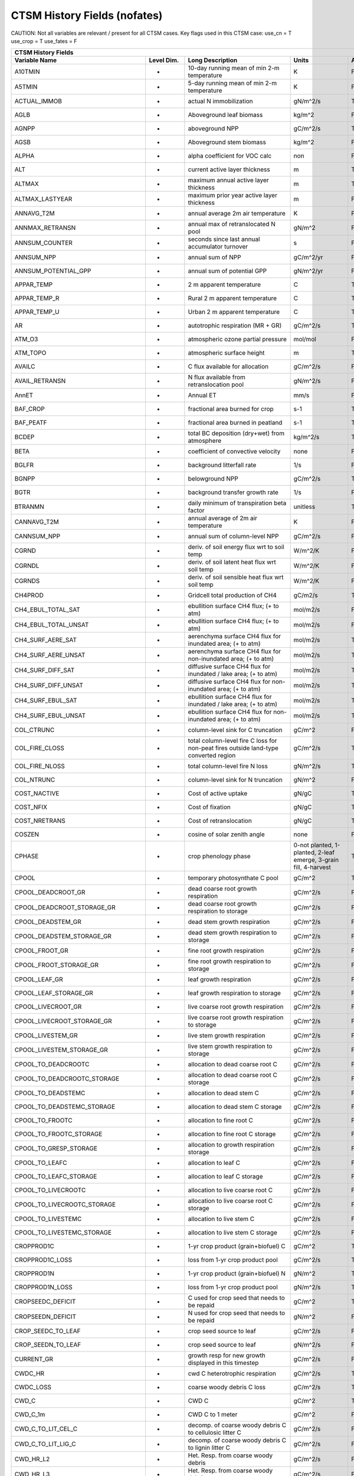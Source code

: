 =============================
CTSM History Fields (nofates)
=============================

CAUTION: Not all variables are relevant / present for all CTSM cases.
Key flags used in this CTSM case:
use_cn = T
use_crop = T
use_fates = F

=================================== ================ ============================================================================================== ================================================================= ======= 
CTSM History Fields
-----------------------------------------------------------------------------------------------------------------------------------------------------------------------------------------------------------------------------
                      Variable Name       Level Dim.                                                                               Long Description                                                             Units Active?
=================================== ================ ============================================================================================== ================================================================= ======= 
A10TMIN                             -                10-day running mean of min 2-m temperature                                                     K                                                                      F
A5TMIN                              -                5-day running mean of min 2-m temperature                                                      K                                                                      F
ACTUAL_IMMOB                        -                actual N immobilization                                                                        gN/m^2/s                                                               T
AGLB                                -                Aboveground leaf biomass                                                                       kg/m^2                                                                 F
AGNPP                               -                aboveground NPP                                                                                gC/m^2/s                                                               T
AGSB                                -                Aboveground stem biomass                                                                       kg/m^2                                                                 F
ALPHA                               -                alpha coefficient for VOC calc                                                                 non                                                                    F
ALT                                 -                current active layer thickness                                                                 m                                                                      T
ALTMAX                              -                maximum annual active layer thickness                                                          m                                                                      T
ALTMAX_LASTYEAR                     -                maximum prior year active layer thickness                                                      m                                                                      F
ANNAVG_T2M                          -                annual average 2m air temperature                                                              K                                                                      F
ANNMAX_RETRANSN                     -                annual max of retranslocated N pool                                                            gN/m^2                                                                 F
ANNSUM_COUNTER                      -                seconds since last annual accumulator turnover                                                 s                                                                      F
ANNSUM_NPP                          -                annual sum of NPP                                                                              gC/m^2/yr                                                              F
ANNSUM_POTENTIAL_GPP                -                annual sum of potential GPP                                                                    gN/m^2/yr                                                              F
APPAR_TEMP                          -                2 m apparent temperature                                                                       C                                                                      T
APPAR_TEMP_R                        -                Rural 2 m apparent temperature                                                                 C                                                                      T
APPAR_TEMP_U                        -                Urban 2 m apparent temperature                                                                 C                                                                      T
AR                                  -                autotrophic respiration (MR + GR)                                                              gC/m^2/s                                                               T
ATM_O3                              -                atmospheric ozone partial pressure                                                             mol/mol                                                                F
ATM_TOPO                            -                atmospheric surface height                                                                     m                                                                      T
AVAILC                              -                C flux available for allocation                                                                gC/m^2/s                                                               F
AVAIL_RETRANSN                      -                N flux available from retranslocation pool                                                     gN/m^2/s                                                               F
AnnET                               -                Annual ET                                                                                      mm/s                                                                   F
BAF_CROP                            -                fractional area burned for crop                                                                s-1                                                                    T
BAF_PEATF                           -                fractional area burned in peatland                                                             s-1                                                                    T
BCDEP                               -                total BC deposition (dry+wet) from atmosphere                                                  kg/m^2/s                                                               T
BETA                                -                coefficient of convective velocity                                                             none                                                                   F
BGLFR                               -                background litterfall rate                                                                     1/s                                                                    F
BGNPP                               -                belowground NPP                                                                                gC/m^2/s                                                               T
BGTR                                -                background transfer growth rate                                                                1/s                                                                    F
BTRANMN                             -                daily minimum of transpiration beta factor                                                     unitless                                                               T
CANNAVG_T2M                         -                annual average of 2m air temperature                                                           K                                                                      F
CANNSUM_NPP                         -                annual sum of column-level NPP                                                                 gC/m^2/s                                                               F
CGRND                               -                deriv. of soil energy flux wrt to soil temp                                                    W/m^2/K                                                                F
CGRNDL                              -                deriv. of soil latent heat flux wrt soil temp                                                  W/m^2/K                                                                F
CGRNDS                              -                deriv. of soil sensible heat flux wrt soil temp                                                W/m^2/K                                                                F
CH4PROD                             -                Gridcell total production of CH4                                                               gC/m2/s                                                                T
CH4_EBUL_TOTAL_SAT                  -                ebullition surface CH4 flux; (+ to atm)                                                        mol/m2/s                                                               F
CH4_EBUL_TOTAL_UNSAT                -                ebullition surface CH4 flux; (+ to atm)                                                        mol/m2/s                                                               F
CH4_SURF_AERE_SAT                   -                aerenchyma surface CH4 flux for inundated area; (+ to atm)                                     mol/m2/s                                                               T
CH4_SURF_AERE_UNSAT                 -                aerenchyma surface CH4 flux for non-inundated area; (+ to atm)                                 mol/m2/s                                                               T
CH4_SURF_DIFF_SAT                   -                diffusive surface CH4 flux for inundated / lake area; (+ to atm)                               mol/m2/s                                                               T
CH4_SURF_DIFF_UNSAT                 -                diffusive surface CH4 flux for non-inundated area; (+ to atm)                                  mol/m2/s                                                               T
CH4_SURF_EBUL_SAT                   -                ebullition surface CH4 flux for inundated / lake area; (+ to atm)                              mol/m2/s                                                               T
CH4_SURF_EBUL_UNSAT                 -                ebullition surface CH4 flux for non-inundated area; (+ to atm)                                 mol/m2/s                                                               T
COL_CTRUNC                          -                column-level sink for C truncation                                                             gC/m^2                                                                 F
COL_FIRE_CLOSS                      -                total column-level fire C loss for non-peat fires outside land-type converted region           gC/m^2/s                                                               T
COL_FIRE_NLOSS                      -                total column-level fire N loss                                                                 gN/m^2/s                                                               T
COL_NTRUNC                          -                column-level sink for N truncation                                                             gN/m^2                                                                 F
COST_NACTIVE                        -                Cost of active uptake                                                                          gN/gC                                                                  T
COST_NFIX                           -                Cost of fixation                                                                               gN/gC                                                                  T
COST_NRETRANS                       -                Cost of retranslocation                                                                        gN/gC                                                                  T
COSZEN                              -                cosine of solar zenith angle                                                                   none                                                                   F
CPHASE                              -                crop phenology phase                                                                           0-not planted, 1-planted, 2-leaf emerge, 3-grain fill, 4-harvest       T
CPOOL                               -                temporary photosynthate C pool                                                                 gC/m^2                                                                 T
CPOOL_DEADCROOT_GR                  -                dead coarse root growth respiration                                                            gC/m^2/s                                                               F
CPOOL_DEADCROOT_STORAGE_GR          -                dead coarse root growth respiration to storage                                                 gC/m^2/s                                                               F
CPOOL_DEADSTEM_GR                   -                dead stem growth respiration                                                                   gC/m^2/s                                                               F
CPOOL_DEADSTEM_STORAGE_GR           -                dead stem growth respiration to storage                                                        gC/m^2/s                                                               F
CPOOL_FROOT_GR                      -                fine root growth respiration                                                                   gC/m^2/s                                                               F
CPOOL_FROOT_STORAGE_GR              -                fine root  growth respiration to storage                                                       gC/m^2/s                                                               F
CPOOL_LEAF_GR                       -                leaf growth respiration                                                                        gC/m^2/s                                                               F
CPOOL_LEAF_STORAGE_GR               -                leaf growth respiration to storage                                                             gC/m^2/s                                                               F
CPOOL_LIVECROOT_GR                  -                live coarse root growth respiration                                                            gC/m^2/s                                                               F
CPOOL_LIVECROOT_STORAGE_GR          -                live coarse root growth respiration to storage                                                 gC/m^2/s                                                               F
CPOOL_LIVESTEM_GR                   -                live stem growth respiration                                                                   gC/m^2/s                                                               F
CPOOL_LIVESTEM_STORAGE_GR           -                live stem growth respiration to storage                                                        gC/m^2/s                                                               F
CPOOL_TO_DEADCROOTC                 -                allocation to dead coarse root C                                                               gC/m^2/s                                                               F
CPOOL_TO_DEADCROOTC_STORAGE         -                allocation to dead coarse root C storage                                                       gC/m^2/s                                                               F
CPOOL_TO_DEADSTEMC                  -                allocation to dead stem C                                                                      gC/m^2/s                                                               F
CPOOL_TO_DEADSTEMC_STORAGE          -                allocation to dead stem C storage                                                              gC/m^2/s                                                               F
CPOOL_TO_FROOTC                     -                allocation to fine root C                                                                      gC/m^2/s                                                               F
CPOOL_TO_FROOTC_STORAGE             -                allocation to fine root C storage                                                              gC/m^2/s                                                               F
CPOOL_TO_GRESP_STORAGE              -                allocation to growth respiration storage                                                       gC/m^2/s                                                               F
CPOOL_TO_LEAFC                      -                allocation to leaf C                                                                           gC/m^2/s                                                               F
CPOOL_TO_LEAFC_STORAGE              -                allocation to leaf C storage                                                                   gC/m^2/s                                                               F
CPOOL_TO_LIVECROOTC                 -                allocation to live coarse root C                                                               gC/m^2/s                                                               F
CPOOL_TO_LIVECROOTC_STORAGE         -                allocation to live coarse root C storage                                                       gC/m^2/s                                                               F
CPOOL_TO_LIVESTEMC                  -                allocation to live stem C                                                                      gC/m^2/s                                                               F
CPOOL_TO_LIVESTEMC_STORAGE          -                allocation to live stem C storage                                                              gC/m^2/s                                                               F
CROPPROD1C                          -                1-yr crop product (grain+biofuel) C                                                            gC/m^2                                                                 T
CROPPROD1C_LOSS                     -                loss from 1-yr crop product pool                                                               gC/m^2/s                                                               T
CROPPROD1N                          -                1-yr crop product (grain+biofuel) N                                                            gN/m^2                                                                 T
CROPPROD1N_LOSS                     -                loss from 1-yr crop product pool                                                               gN/m^2/s                                                               T
CROPSEEDC_DEFICIT                   -                C used for crop seed that needs to be repaid                                                   gC/m^2                                                                 T
CROPSEEDN_DEFICIT                   -                N used for crop seed that needs to be repaid                                                   gN/m^2                                                                 F
CROP_SEEDC_TO_LEAF                  -                crop seed source to leaf                                                                       gC/m^2/s                                                               F
CROP_SEEDN_TO_LEAF                  -                crop seed source to leaf                                                                       gN/m^2/s                                                               F
CURRENT_GR                          -                growth resp for new growth displayed in this timestep                                          gC/m^2/s                                                               F
CWDC_HR                             -                cwd C heterotrophic respiration                                                                gC/m^2/s                                                               T
CWDC_LOSS                           -                coarse woody debris C loss                                                                     gC/m^2/s                                                               T
CWD_C                               -                CWD C                                                                                          gC/m^2                                                                 T
CWD_C_1m                            -                CWD C to 1 meter                                                                               gC/m^2                                                                 F
CWD_C_TO_LIT_CEL_C                  -                decomp. of coarse woody debris C to cellulosic litter C                                        gC/m^2/s                                                               F
CWD_C_TO_LIT_LIG_C                  -                decomp. of coarse woody debris C to lignin litter C                                            gC/m^2/s                                                               F
CWD_HR_L2                           -                Het. Resp. from coarse woody debris                                                            gC/m^2/s                                                               F
CWD_HR_L3                           -                Het. Resp. from coarse woody debris                                                            gC/m^2/s                                                               F
CWD_N                               -                CWD N                                                                                          gN/m^2                                                                 T
CWD_N_1m                            -                CWD N to 1 meter                                                                               gN/m^2                                                                 F
CWD_N_TO_LIT_CEL_N                  -                decomp. of coarse woody debris N to cellulosic litter N                                        gN/m^2                                                                 F
CWD_N_TO_LIT_LIG_N                  -                decomp. of coarse woody debris N to lignin litter N                                            gN/m^2                                                                 F
C_ALLOMETRY                         -                C allocation index                                                                             none                                                                   F
DAYL                                -                daylength                                                                                      s                                                                      F
DAYS_ACTIVE                         -                number of days since last dormancy                                                             days                                                                   F
DEADCROOTC                          -                dead coarse root C                                                                             gC/m^2                                                                 T
DEADCROOTC_STORAGE                  -                dead coarse root C storage                                                                     gC/m^2                                                                 F
DEADCROOTC_STORAGE_TO_XFER          -                dead coarse root C shift storage to transfer                                                   gC/m^2/s                                                               F
DEADCROOTC_XFER                     -                dead coarse root C transfer                                                                    gC/m^2                                                                 F
DEADCROOTC_XFER_TO_DEADCROOTC       -                dead coarse root C growth from storage                                                         gC/m^2/s                                                               F
DEADCROOTN                          -                dead coarse root N                                                                             gN/m^2                                                                 T
DEADCROOTN_STORAGE                  -                dead coarse root N storage                                                                     gN/m^2                                                                 F
DEADCROOTN_STORAGE_TO_XFER          -                dead coarse root N shift storage to transfer                                                   gN/m^2/s                                                               F
DEADCROOTN_XFER                     -                dead coarse root N transfer                                                                    gN/m^2                                                                 F
DEADCROOTN_XFER_TO_DEADCROOTN       -                dead coarse root N growth from storage                                                         gN/m^2/s                                                               F
DEADSTEMC                           -                dead stem C                                                                                    gC/m^2                                                                 T
DEADSTEMC_STORAGE                   -                dead stem C storage                                                                            gC/m^2                                                                 F
DEADSTEMC_STORAGE_TO_XFER           -                dead stem C shift storage to transfer                                                          gC/m^2/s                                                               F
DEADSTEMC_XFER                      -                dead stem C transfer                                                                           gC/m^2                                                                 F
DEADSTEMC_XFER_TO_DEADSTEMC         -                dead stem C growth from storage                                                                gC/m^2/s                                                               F
DEADSTEMN                           -                dead stem N                                                                                    gN/m^2                                                                 T
DEADSTEMN_STORAGE                   -                dead stem N storage                                                                            gN/m^2                                                                 F
DEADSTEMN_STORAGE_TO_XFER           -                dead stem N shift storage to transfer                                                          gN/m^2/s                                                               F
DEADSTEMN_XFER                      -                dead stem N transfer                                                                           gN/m^2                                                                 F
DEADSTEMN_XFER_TO_DEADSTEMN         -                dead stem N growth from storage                                                                gN/m^2/s                                                               F
DENIT                               -                total rate of denitrification                                                                  gN/m^2/s                                                               T
DGNETDT                             -                derivative of net ground heat flux wrt soil temp                                               W/m^2/K                                                                F
DISCOI                              -                2 m Discomfort Index                                                                           C                                                                      T
DISCOIS                             -                2 m Stull Discomfort Index                                                                     C                                                                      T
DISCOIS_R                           -                Rural 2 m Stull Discomfort Index                                                               C                                                                      T
DISCOIS_U                           -                Urban 2 m Stull Discomfort Index                                                               C                                                                      T
DISCOI_R                            -                Rural 2 m Discomfort Index                                                                     C                                                                      T
DISCOI_U                            -                Urban 2 m Discomfort Index                                                                     C                                                                      T
DISPLA                              -                displacement height (vegetated landunits only)                                                 m                                                                      F
DISPVEGC                            -                displayed veg carbon, excluding storage and cpool                                              gC/m^2                                                                 T
DISPVEGN                            -                displayed vegetation nitrogen                                                                  gN/m^2                                                                 T
DLRAD                               -                downward longwave radiation below the canopy                                                   W/m^2                                                                  F
DORMANT_FLAG                        -                dormancy flag                                                                                  none                                                                   F
DOWNREG                             -                fractional reduction in GPP due to N limitation                                                proportion                                                             F
DPVLTRB1                            -                turbulent deposition velocity 1                                                                m/s                                                                    F
DPVLTRB2                            -                turbulent deposition velocity 2                                                                m/s                                                                    F
DPVLTRB3                            -                turbulent deposition velocity 3                                                                m/s                                                                    F
DPVLTRB4                            -                turbulent deposition velocity 4                                                                m/s                                                                    F
DSL                                 -                dry surface layer thickness                                                                    mm                                                                     T
DSTDEP                              -                total dust deposition (dry+wet) from atmosphere                                                kg/m^2/s                                                               T
DSTFLXT                             -                total surface dust emission                                                                    kg/m2/s                                                                T
DT_VEG                              -                change in t_veg, last iteration                                                                K                                                                      F
DWT_CONV_CFLUX                      -                conversion C flux (immediate loss to atm) (0 at all times except first timestep of year)       gC/m^2/s                                                               T
DWT_CONV_CFLUX_DRIBBLED             -                conversion C flux (immediate loss to atm), dribbled throughout the year                        gC/m^2/s                                                               T
DWT_CONV_CFLUX_PATCH                -                patch-level conversion C flux (immediate loss to atm) (0 at all times except first timestep of gC/m^2/s                                                               F
DWT_CONV_NFLUX                      -                conversion N flux (immediate loss to atm) (0 at all times except first timestep of year)       gN/m^2/s                                                               T
DWT_CONV_NFLUX_PATCH                -                patch-level conversion N flux (immediate loss to atm) (0 at all times except first timestep of gN/m^2/s                                                               F
DWT_CROPPROD1C_GAIN                 -                landcover change-driven addition to 1-year crop product pool                                   gC/m^2/s                                                               T
DWT_CROPPROD1N_GAIN                 -                landcover change-driven addition to 1-year crop product pool                                   gN/m^2/s                                                               T
DWT_PROD100C_GAIN                   -                landcover change-driven addition to 100-yr wood product pool                                   gC/m^2/s                                                               F
DWT_PROD100N_GAIN                   -                landcover change-driven addition to 100-yr wood product pool                                   gN/m^2/s                                                               F
DWT_PROD10C_GAIN                    -                landcover change-driven addition to 10-yr wood product pool                                    gC/m^2/s                                                               F
DWT_PROD10N_GAIN                    -                landcover change-driven addition to 10-yr wood product pool                                    gN/m^2/s                                                               F
DWT_SEEDC_TO_DEADSTEM               -                seed source to patch-level deadstem                                                            gC/m^2/s                                                               F
DWT_SEEDC_TO_DEADSTEM_PATCH         -                patch-level seed source to patch-level deadstem (per-area-gridcell; only makes sense with dov2 gC/m^2/s                                                               F
DWT_SEEDC_TO_LEAF                   -                seed source to patch-level leaf                                                                gC/m^2/s                                                               F
DWT_SEEDC_TO_LEAF_PATCH             -                patch-level seed source to patch-level leaf (per-area-gridcell; only makes sense with dov2xy=. gC/m^2/s                                                               F
DWT_SEEDN_TO_DEADSTEM               -                seed source to patch-level deadstem                                                            gN/m^2/s                                                               T
DWT_SEEDN_TO_DEADSTEM_PATCH         -                patch-level seed source to patch-level deadstem (per-area-gridcell; only makes sense with dov2 gN/m^2/s                                                               F
DWT_SEEDN_TO_LEAF                   -                seed source to patch-level leaf                                                                gN/m^2/s                                                               T
DWT_SEEDN_TO_LEAF_PATCH             -                patch-level seed source to patch-level leaf (per-area-gridcell; only makes sense with dov2xy=. gN/m^2/s                                                               F
DWT_SLASH_CFLUX                     -                slash C flux (to litter diagnostic only) (0 at all times except first timestep of year)        gC/m^2/s                                                               T
DWT_SLASH_CFLUX_PATCH               -                patch-level slash C flux (to litter diagnostic only) (0 at all times except first timestep of  gC/m^2/s                                                               F
DWT_WOODPRODC_GAIN                  -                landcover change-driven addition to wood product pools                                         gC/m^2/s                                                               T
DWT_WOODPRODN_GAIN                  -                landcover change-driven addition to wood product pools                                         gN/m^2/s                                                               T
DWT_WOOD_PRODUCTC_GAIN_PATCH        -                patch-level landcover change-driven addition to wood product pools(0 at all times except first gC/m^2/s                                                               F
DYN_COL_ADJUSTMENTS_CH4             -                Adjustments in ch4 due to dynamic column areas; only makes sense at the column level: should n gC/m^2                                                                 F
DYN_COL_SOIL_ADJUSTMENTS_C          -                Adjustments in soil carbon due to dynamic column areas; only makes sense at the column level:  gC/m^2                                                                 F
DYN_COL_SOIL_ADJUSTMENTS_N          -                Adjustments in soil nitrogen due to dynamic column areas; only makes sense at the column level gN/m^2                                                                 F
DYN_COL_SOIL_ADJUSTMENTS_NH4        -                Adjustments in soil NH4 due to dynamic column areas; only makes sense at the column level: sho gN/m^2                                                                 F
DYN_COL_SOIL_ADJUSTMENTS_NO3        -                Adjustments in soil NO3 due to dynamic column areas; only makes sense at the column level: sho gN/m^2                                                                 F
EFLXBUILD                           -                building heat flux from change in interior building air temperature                            W/m^2                                                                  T
EFLX_DYNBAL                         -                dynamic land cover change conversion energy flux                                               W/m^2                                                                  T
EFLX_GNET                           -                net heat flux into ground                                                                      W/m^2                                                                  F
EFLX_GRND_LAKE                      -                net heat flux into lake/snow surface, excluding light transmission                             W/m^2                                                                  T
EFLX_LH_TOT                         -                total latent heat flux [+ to atm]                                                              W/m^2                                                                  T
EFLX_LH_TOT_ICE                     -                total latent heat flux [+ to atm] (ice landunits only)                                         W/m^2                                                                  F
EFLX_LH_TOT_R                       -                Rural total evaporation                                                                        W/m^2                                                                  T
EFLX_LH_TOT_U                       -                Urban total evaporation                                                                        W/m^2                                                                  F
EFLX_SOIL_GRND                      -                soil heat flux [+ into soil]                                                                   W/m^2                                                                  F
ELAI                                -                exposed one-sided leaf area index                                                              m^2/m^2                                                                T
EMG                                 -                ground emissivity                                                                              proportion                                                             F
EMV                                 -                vegetation emissivity                                                                          proportion                                                             F
EOPT                                -                Eopt coefficient for VOC calc                                                                  non                                                                    F
EPT                                 -                2 m Equiv Pot Temp                                                                             K                                                                      T
EPT_R                               -                Rural 2 m Equiv Pot Temp                                                                       K                                                                      T
EPT_U                               -                Urban 2 m Equiv Pot Temp                                                                       K                                                                      T
ER                                  -                total ecosystem respiration, autotrophic + heterotrophic                                       gC/m^2/s                                                               T
ERRH2O                              -                total water conservation error                                                                 mm                                                                     T
ERRH2OSNO                           -                imbalance in snow depth (liquid water)                                                         mm                                                                     T
ERRSEB                              -                surface energy conservation error                                                              W/m^2                                                                  T
ERRSOI                              -                soil/lake energy conservation error                                                            W/m^2                                                                  T
ERRSOL                              -                solar radiation conservation error                                                             W/m^2                                                                  T
ESAI                                -                exposed one-sided stem area index                                                              m^2/m^2                                                                T
EXCESSC_MR                          -                excess C maintenance respiration                                                               gC/m^2/s                                                               F
EXCESS_CFLUX                        -                C flux not allocated due to downregulation                                                     gC/m^2/s                                                               F
FAREA_BURNED                        -                timestep fractional area burned                                                                s-1                                                                    T
FCANSNO                             -                fraction of canopy that is wet                                                                 proportion                                                             F
FCEV                                -                canopy evaporation                                                                             W/m^2                                                                  T
FCH4                                -                Gridcell surface CH4 flux to atmosphere (+ to atm)                                             kgC/m2/s                                                               T
FCH4TOCO2                           -                Gridcell oxidation of CH4 to CO2                                                               gC/m2/s                                                                T
FCH4_DFSAT                          -                CH4 additional flux due to changing fsat, natural vegetated and crop landunits only            kgC/m2/s                                                               T
FCO2                                -                CO2 flux to atmosphere (+ to atm)                                                              kgCO2/m2/s                                                             F
FCOV                                -                fractional impermeable area                                                                    unitless                                                               T
FCTR                                -                canopy transpiration                                                                           W/m^2                                                                  T
FDRY                                -                fraction of foliage that is green and dry                                                      proportion                                                             F
FERTNITRO                           -                Nitrogen fertilizer for each crop                                                              gN/m2/yr                                                               F
FERT_COUNTER                        -                time left to fertilize                                                                         seconds                                                                F
FERT_TO_SMINN                       -                fertilizer to soil mineral N                                                                   gN/m^2/s                                                               F
FFIX_TO_SMINN                       -                free living  N fixation to soil mineral N                                                      gN/m^2/s                                                               T
FGEV                                -                ground evaporation                                                                             W/m^2                                                                  T
FGR                                 -                heat flux into soil/snow including snow melt and lake / snow light transmission                W/m^2                                                                  T
FGR12                               -                heat flux between soil layers 1 and 2                                                          W/m^2                                                                  T
FGR_ICE                             -                heat flux into soil/snow including snow melt and lake / snow light transmission (ice landunits W/m^2                                                                  F
FGR_R                               -                Rural heat flux into soil/snow including snow melt and snow light transmission                 W/m^2                                                                  F
FGR_U                               -                Urban heat flux into soil/snow including snow melt                                             W/m^2                                                                  F
FH2OSFC                             -                fraction of ground covered by surface water                                                    unitless                                                               T
FH2OSFC_NOSNOW                      -                fraction of ground covered by surface water (if no snow present)                               unitless                                                               F
FINUNDATED                          -                fractional inundated area of vegetated columns                                                 unitless                                                               T
FINUNDATED_LAG                      -                time-lagged inundated fraction of vegetated columns                                            unitless                                                               F
FIRA                                -                net infrared (longwave) radiation                                                              W/m^2                                                                  T
FIRA_ICE                            -                net infrared (longwave) radiation (ice landunits only)                                         W/m^2                                                                  F
FIRA_R                              -                Rural net infrared (longwave) radiation                                                        W/m^2                                                                  T
FIRA_U                              -                Urban net infrared (longwave) radiation                                                        W/m^2                                                                  F
FIRE                                -                emitted infrared (longwave) radiation                                                          W/m^2                                                                  T
FIRE_ICE                            -                emitted infrared (longwave) radiation (ice landunits only)                                     W/m^2                                                                  F
FIRE_R                              -                Rural emitted infrared (longwave) radiation                                                    W/m^2                                                                  T
FIRE_U                              -                Urban emitted infrared (longwave) radiation                                                    W/m^2                                                                  F
FLDS                                -                atmospheric longwave radiation (downscaled to columns in glacier regions)                      W/m^2                                                                  T
FLDS_ICE                            -                atmospheric longwave radiation (downscaled to columns in glacier regions) (ice landunits only) W/m^2                                                                  F
FPI                                 -                fraction of potential immobilization                                                           proportion                                                             T
FPSN                                -                photosynthesis                                                                                 umol m-2 s-1                                                           T
FPSN24                              -                24 hour accumulative patch photosynthesis starting from mid-night                              umol CO2/m^2 ground/day                                                F
FPSN_WC                             -                Rubisco-limited photosynthesis                                                                 umol m-2 s-1                                                           F
FPSN_WJ                             -                RuBP-limited photosynthesis                                                                    umol m-2 s-1                                                           F
FPSN_WP                             -                Product-limited photosynthesis                                                                 umol m-2 s-1                                                           F
FREE_RETRANSN_TO_NPOOL              -                deployment of retranslocated N                                                                 gN/m^2/s                                                               T
FROOTC                              -                fine root C                                                                                    gC/m^2                                                                 T
FROOTC_ALLOC                        -                fine root C allocation                                                                         gC/m^2/s                                                               T
FROOTC_LOSS                         -                fine root C loss                                                                               gC/m^2/s                                                               T
FROOTC_STORAGE                      -                fine root C storage                                                                            gC/m^2                                                                 F
FROOTC_STORAGE_TO_XFER              -                fine root C shift storage to transfer                                                          gC/m^2/s                                                               F
FROOTC_TO_LITTER                    -                fine root C litterfall                                                                         gC/m^2/s                                                               F
FROOTC_XFER                         -                fine root C transfer                                                                           gC/m^2                                                                 F
FROOTC_XFER_TO_FROOTC               -                fine root C growth from storage                                                                gC/m^2/s                                                               F
FROOTN                              -                fine root N                                                                                    gN/m^2                                                                 T
FROOTN_STORAGE                      -                fine root N storage                                                                            gN/m^2                                                                 F
FROOTN_STORAGE_TO_XFER              -                fine root N shift storage to transfer                                                          gN/m^2/s                                                               F
FROOTN_TO_LITTER                    -                fine root N litterfall                                                                         gN/m^2/s                                                               F
FROOTN_XFER                         -                fine root N transfer                                                                           gN/m^2                                                                 F
FROOTN_XFER_TO_FROOTN               -                fine root N growth from storage                                                                gN/m^2/s                                                               F
FROOT_MR                            -                fine root maintenance respiration                                                              gC/m^2/s                                                               F
FROST_TABLE                         -                frost table depth (natural vegetated and crop landunits only)                                  m                                                                      F
FSA                                 -                absorbed solar radiation                                                                       W/m^2                                                                  T
FSAT                                -                fractional area with water table at surface                                                    unitless                                                               T
FSA_ICE                             -                absorbed solar radiation (ice landunits only)                                                  W/m^2                                                                  F
FSA_R                               -                Rural absorbed solar radiation                                                                 W/m^2                                                                  F
FSA_U                               -                Urban absorbed solar radiation                                                                 W/m^2                                                                  F
FSD24                               -                direct radiation (last 24hrs)                                                                  K                                                                      F
FSD240                              -                direct radiation (last 240hrs)                                                                 K                                                                      F
FSDS                                -                atmospheric incident solar radiation                                                           W/m^2                                                                  T
FSDSND                              -                direct nir incident solar radiation                                                            W/m^2                                                                  T
FSDSNDLN                            -                direct nir incident solar radiation at local noon                                              W/m^2                                                                  T
FSDSNI                              -                diffuse nir incident solar radiation                                                           W/m^2                                                                  T
FSDSVD                              -                direct vis incident solar radiation                                                            W/m^2                                                                  T
FSDSVDLN                            -                direct vis incident solar radiation at local noon                                              W/m^2                                                                  T
FSDSVI                              -                diffuse vis incident solar radiation                                                           W/m^2                                                                  T
FSDSVILN                            -                diffuse vis incident solar radiation at local noon                                             W/m^2                                                                  T
FSH                                 -                sensible heat not including correction for land use change and rain/snow conversion            W/m^2                                                                  T
FSH_G                               -                sensible heat from ground                                                                      W/m^2                                                                  T
FSH_ICE                             -                sensible heat not including correction for land use change and rain/snow conversion (ice landu W/m^2                                                                  F
FSH_PRECIP_CONVERSION               -                Sensible heat flux from conversion of rain/snow atm forcing                                    W/m^2                                                                  T
FSH_R                               -                Rural sensible heat                                                                            W/m^2                                                                  T
FSH_RUNOFF_ICE_TO_LIQ               -                sensible heat flux generated from conversion of ice runoff to liquid                           W/m^2                                                                  T
FSH_TO_COUPLER                      -                sensible heat sent to coupler (includes corrections for land use change, rain/snow conversion  W/m^2                                                                  T
FSH_U                               -                Urban sensible heat                                                                            W/m^2                                                                  F
FSH_V                               -                sensible heat from veg                                                                         W/m^2                                                                  T
FSI24                               -                indirect radiation (last 24hrs)                                                                K                                                                      F
FSI240                              -                indirect radiation (last 240hrs)                                                               K                                                                      F
FSM                                 -                snow melt heat flux                                                                            W/m^2                                                                  T
FSM_ICE                             -                snow melt heat flux (ice landunits only)                                                       W/m^2                                                                  F
FSM_R                               -                Rural snow melt heat flux                                                                      W/m^2                                                                  F
FSM_U                               -                Urban snow melt heat flux                                                                      W/m^2                                                                  F
FSNO                                -                fraction of ground covered by snow                                                             unitless                                                               T
FSNO_EFF                            -                effective fraction of ground covered by snow                                                   unitless                                                               T
FSNO_ICE                            -                fraction of ground covered by snow (ice landunits only)                                        unitless                                                               F
FSR                                 -                reflected solar radiation                                                                      W/m^2                                                                  T
FSRND                               -                direct nir reflected solar radiation                                                           W/m^2                                                                  T
FSRNDLN                             -                direct nir reflected solar radiation at local noon                                             W/m^2                                                                  T
FSRNI                               -                diffuse nir reflected solar radiation                                                          W/m^2                                                                  T
FSRSF                               -                reflected solar radiation                                                                      W/m^2                                                                  T
FSRSFND                             -                direct nir reflected solar radiation                                                           W/m^2                                                                  T
FSRSFNDLN                           -                direct nir reflected solar radiation at local noon                                             W/m^2                                                                  T
FSRSFNI                             -                diffuse nir reflected solar radiation                                                          W/m^2                                                                  T
FSRSFVD                             -                direct vis reflected solar radiation                                                           W/m^2                                                                  T
FSRSFVDLN                           -                direct vis reflected solar radiation at local noon                                             W/m^2                                                                  T
FSRSFVI                             -                diffuse vis reflected solar radiation                                                          W/m^2                                                                  T
FSRVD                               -                direct vis reflected solar radiation                                                           W/m^2                                                                  T
FSRVDLN                             -                direct vis reflected solar radiation at local noon                                             W/m^2                                                                  T
FSRVI                               -                diffuse vis reflected solar radiation                                                          W/m^2                                                                  T
FSR_ICE                             -                reflected solar radiation (ice landunits only)                                                 W/m^2                                                                  F
FSUN                                -                sunlit fraction of canopy                                                                      proportion                                                             F
FSUN24                              -                fraction sunlit (last 24hrs)                                                                   K                                                                      F
FSUN240                             -                fraction sunlit (last 240hrs)                                                                  K                                                                      F
FUELC                               -                fuel load                                                                                      gC/m^2                                                                 T
FV                                  -                friction velocity                                                                              m/s                                                                    T
FWET                                -                fraction of canopy that is wet                                                                 proportion                                                             F
F_DENIT                             -                denitrification flux                                                                           gN/m^2/s                                                               T
F_N2O_DENIT                         -                denitrification N2O flux                                                                       gN/m^2/s                                                               T
F_N2O_NIT                           -                nitrification N2O flux                                                                         gN/m^2/s                                                               T
F_NIT                               -                nitrification flux                                                                             gN/m^2/s                                                               T
FireComp_BC                         -                fire emissions flux of BC                                                                      kg/m2/sec                                                              F
FireComp_OC                         -                fire emissions flux of OC                                                                      kg/m2/sec                                                              F
FireComp_SO2                        -                fire emissions flux of SO2                                                                     kg/m2/sec                                                              F
FireEmis_TOT                        -                Total fire emissions flux                                                                      gC/m2/sec                                                              F
FireEmis_ZTOP                       -                Top of vertical fire emissions distribution                                                    m                                                                      F
FireMech_SO2                        -                fire emissions flux of SO2                                                                     kg/m2/sec                                                              F
FireMech_bc_a1                      -                fire emissions flux of bc_a1                                                                   kg/m2/sec                                                              F
FireMech_pom_a1                     -                fire emissions flux of pom_a1                                                                  kg/m2/sec                                                              F
GAMMA                               -                total gamma for VOC calc                                                                       non                                                                    F
GAMMAA                              -                gamma A for VOC calc                                                                           non                                                                    F
GAMMAC                              -                gamma C for VOC calc                                                                           non                                                                    F
GAMMAL                              -                gamma L for VOC calc                                                                           non                                                                    F
GAMMAP                              -                gamma P for VOC calc                                                                           non                                                                    F
GAMMAS                              -                gamma S for VOC calc                                                                           non                                                                    F
GAMMAT                              -                gamma T for VOC calc                                                                           non                                                                    F
GDD0                                -                Growing degree days base  0C from planting                                                     ddays                                                                  F
GDD020                              -                Twenty year average of growing degree days base  0C from planting                              ddays                                                                  F
GDD10                               -                Growing degree days base 10C from planting                                                     ddays                                                                  F
GDD1020                             -                Twenty year average of growing degree days base 10C from planting                              ddays                                                                  F
GDD8                                -                Growing degree days base  8C from planting                                                     ddays                                                                  F
GDD820                              -                Twenty year average of growing degree days base  8C from planting                              ddays                                                                  F
GDDACCUM                            -                Accumulated growing degree days past planting date for crop                                    ddays                                                                  F
GDDHARV                             -                Growing degree days (gdd) needed to harvest                                                    ddays                                                                  F
GDDTSOI                             -                Growing degree-days from planting (top two soil layers)                                        ddays                                                                  F
GPP                                 -                gross primary production                                                                       gC/m^2/s                                                               T
GR                                  -                total growth respiration                                                                       gC/m^2/s                                                               T
GRAINC                              -                grain C (does not equal yield)                                                                 gC/m^2                                                                 T
GRAINC_TO_FOOD                      -                grain C to food                                                                                gC/m^2/s                                                               T
GRAINC_TO_FOOD_ANN                  -                grain C to food harvested per calendar year; should only be output annually                    gC/m^2                                                                 F
GRAINC_TO_SEED                      -                grain C to seed                                                                                gC/m^2/s                                                               T
GRAINN                              -                grain N                                                                                        gN/m^2                                                                 T
GRAINN_TO_FOOD                      -                grain N to food                                                                                gN/m^2/s                                                               F
GRAINN_TO_FOOD_ANN                  -                grain N to food harvested per calendar year; should only be output annually                    gN/m^2                                                                 F
GRAINN_TO_SEED                      -                grain N to seed                                                                                gN/m^2/s                                                               F
GRESP_STORAGE                       -                growth respiration storage                                                                     gC/m^2                                                                 F
GRESP_STORAGE_TO_XFER               -                growth respiration shift storage to transfer                                                   gC/m^2/s                                                               F
GRESP_XFER                          -                growth respiration transfer                                                                    gC/m^2                                                                 F
GROSS_NMIN                          -                gross rate of N mineralization                                                                 gN/m^2/s                                                               T
GRU_PROD100C_GAIN                   -                gross unrepresented landcover change addition to 100-yr wood product pool                      gC/m^2/s                                                               F
GRU_PROD100N_GAIN                   -                gross unrepresented landcover change addition to 100-yr wood product pool                      gN/m^2/s                                                               F
GRU_PROD10C_GAIN                    -                gross unrepresented landcover change addition to 10-yr wood product pool                       gC/m^2/s                                                               F
GRU_PROD10N_GAIN                    -                gross unrepresented landcover change addition to 10-yr wood product pool                       gN/m^2/s                                                               F
GSSHA                               -                shaded leaf stomatal conductance                                                               umol H20/m2/s                                                          T
GSSHALN                             -                shaded leaf stomatal conductance at local noon                                                 umol H20/m2/s                                                          T
GSSUN                               -                sunlit leaf stomatal conductance                                                               umol H20/m2/s                                                          T
GSSUNLN                             -                sunlit leaf stomatal conductance at local noon                                                 umol H20/m2/s                                                          T
H2OCAN                              -                intercepted water                                                                              mm                                                                     T
H2OSFC                              -                surface water depth                                                                            mm                                                                     T
H2OSNO                              -                snow depth (liquid water)                                                                      mm                                                                     T
H2OSNO_ICE                          -                snow depth (liquid water, ice landunits only)                                                  mm                                                                     F
H2OSNO_TOP                          -                mass of snow in top snow layer                                                                 kg/m2                                                                  T
HBOT                                -                canopy bottom                                                                                  m                                                                      F
HEAT_CONTENT1                       -                initial gridcell total heat content                                                            J/m^2                                                                  T
HEAT_CONTENT1_VEG                   -                initial gridcell total heat content - natural vegetated and crop landunits only                J/m^2                                                                  F
HEAT_CONTENT2                       -                post land cover change total heat content                                                      J/m^2                                                                  F
HEAT_FROM_AC                        -                sensible heat flux put into canyon due to heat removed from air conditioning                   W/m^2                                                                  T
HIA                                 -                2 m NWS Heat Index                                                                             C                                                                      T
HIA_R                               -                Rural 2 m NWS Heat Index                                                                       C                                                                      T
HIA_U                               -                Urban 2 m NWS Heat Index                                                                       C                                                                      T
HR                                  -                total heterotrophic respiration                                                                gC/m^2/s                                                               T
HTOP                                -                canopy top                                                                                     m                                                                      T
HUI                                 -                Crop patch heat unit index                                                                     ddays                                                                  F
HUMIDEX                             -                2 m Humidex                                                                                    C                                                                      T
HUMIDEX_R                           -                Rural 2 m Humidex                                                                              C                                                                      T
HUMIDEX_U                           -                Urban 2 m Humidex                                                                              C                                                                      T
ICE_CONTENT1                        -                initial gridcell total ice content                                                             mm                                                                     T
ICE_CONTENT2                        -                post land cover change total ice content                                                       mm                                                                     F
ICE_MODEL_FRACTION                  -                Ice sheet model fractional coverage                                                            unitless                                                               F
INIT_GPP                            -                GPP flux before downregulation                                                                 gC/m^2/s                                                               F
INT_SNOW                            -                accumulated swe (natural vegetated and crop landunits only)                                    mm                                                                     F
INT_SNOW_ICE                        -                accumulated swe (ice landunits only)                                                           mm                                                                     F
IWUELN                              -                local noon intrinsic water use efficiency                                                      umolCO2/molH2O                                                         T
JMX25T                              -                canopy profile of jmax                                                                         umol/m2/s                                                              T
Jmx25Z                              -                maximum rate of electron transport at 25 Celcius for canopy layers                             umol electrons/m2/s                                                    T
KBM1                                -                natural logarithm of Z0MG_P/Z0HG_P                                                             unitless                                                               F
LAI240                              -                240hr average of leaf area index                                                               m^2/m^2                                                                F
LAISHA                              -                shaded projected leaf area index                                                               m^2/m^2                                                                T
LAISUN                              -                sunlit projected leaf area index                                                               m^2/m^2                                                                T
LAKEICEFRAC_SURF                    -                surface lake layer ice mass fraction                                                           unitless                                                               T
LAKEICETHICK                        -                thickness of lake ice (including physical expansion on freezing)                               m                                                                      T
LAND_USE_FLUX                       -                total C emitted from land cover conversion (smoothed over the year) and wood and grain product gC/m^2/s                                                               T
LATBASET                            -                latitude vary base temperature for hui                                                         degree C                                                               F
LEAFC                               -                leaf C                                                                                         gC/m^2                                                                 T
LEAFCN                              -                Leaf CN ratio used for flexible CN                                                             gC/gN                                                                  T
LEAFCN_OFFSET                       -                Leaf C:N used by FUN                                                                           unitless                                                               F
LEAFCN_STORAGE                      -                Storage Leaf CN ratio used for flexible CN                                                     gC/gN                                                                  F
LEAFC_ALLOC                         -                leaf C allocation                                                                              gC/m^2/s                                                               T
LEAFC_CHANGE                        -                C change in leaf                                                                               gC/m^2/s                                                               T
LEAFC_LOSS                          -                leaf C loss                                                                                    gC/m^2/s                                                               T
LEAFC_STORAGE                       -                leaf C storage                                                                                 gC/m^2                                                                 F
LEAFC_STORAGE_TO_XFER               -                leaf C shift storage to transfer                                                               gC/m^2/s                                                               F
LEAFC_STORAGE_XFER_ACC              -                Accumulated leaf C transfer                                                                    gC/m^2                                                                 F
LEAFC_TO_BIOFUELC                   -                leaf C to biofuel C                                                                            gC/m^2/s                                                               T
LEAFC_TO_LITTER                     -                leaf C litterfall                                                                              gC/m^2/s                                                               F
LEAFC_TO_LITTER_FUN                 -                leaf C litterfall used by FUN                                                                  gC/m^2/s                                                               T
LEAFC_XFER                          -                leaf C transfer                                                                                gC/m^2                                                                 F
LEAFC_XFER_TO_LEAFC                 -                leaf C growth from storage                                                                     gC/m^2/s                                                               F
LEAFN                               -                leaf N                                                                                         gN/m^2                                                                 T
LEAFN_STORAGE                       -                leaf N storage                                                                                 gN/m^2                                                                 F
LEAFN_STORAGE_TO_XFER               -                leaf N shift storage to transfer                                                               gN/m^2/s                                                               F
LEAFN_STORAGE_XFER_ACC              -                Accmulated leaf N transfer                                                                     gN/m^2                                                                 F
LEAFN_TO_LITTER                     -                leaf N litterfall                                                                              gN/m^2/s                                                               T
LEAFN_TO_RETRANSN                   -                leaf N to retranslocated N pool                                                                gN/m^2/s                                                               F
LEAFN_XFER                          -                leaf N transfer                                                                                gN/m^2                                                                 F
LEAFN_XFER_TO_LEAFN                 -                leaf N growth from storage                                                                     gN/m^2/s                                                               F
LEAF_MR                             -                leaf maintenance respiration                                                                   gC/m^2/s                                                               T
LFC2                                -                conversion area fraction of BET and BDT that burned                                            per sec                                                                T
LGSF                                -                long growing season factor                                                                     proportion                                                             F
LIQCAN                              -                intercepted liquid water                                                                       mm                                                                     T
LIQUID_CONTENT1                     -                initial gridcell total liq content                                                             mm                                                                     T
LIQUID_CONTENT2                     -                post landuse change gridcell total liq content                                                 mm                                                                     F
LIQUID_WATER_TEMP1                  -                initial gridcell weighted average liquid water temperature                                     K                                                                      F
LITFALL                             -                litterfall (leaves and fine roots)                                                             gC/m^2/s                                                               T
LITFIRE                             -                litter fire losses                                                                             gC/m^2/s                                                               F
LITTERC_HR                          -                litter C heterotrophic respiration                                                             gC/m^2/s                                                               T
LITTERC_LOSS                        -                litter C loss                                                                                  gC/m^2/s                                                               T
LIT_CEL_C                           -                LIT_CEL C                                                                                      gC/m^2                                                                 T
LIT_CEL_C_1m                        -                LIT_CEL C to 1 meter                                                                           gC/m^2                                                                 F
LIT_CEL_C_TO_SOM_ACT_C              -                decomp. of cellulosic litter C to active soil organic C                                        gC/m^2/s                                                               F
LIT_CEL_HR                          -                Het. Resp. from cellulosic litter                                                              gC/m^2/s                                                               F
LIT_CEL_N                           -                LIT_CEL N                                                                                      gN/m^2                                                                 T
LIT_CEL_N_1m                        -                LIT_CEL N to 1 meter                                                                           gN/m^2                                                                 F
LIT_CEL_N_TO_SOM_ACT_N              -                decomp. of cellulosic litter N to active soil organic N                                        gN/m^2                                                                 F
LIT_LIG_C                           -                LIT_LIG C                                                                                      gC/m^2                                                                 T
LIT_LIG_C_1m                        -                LIT_LIG C to 1 meter                                                                           gC/m^2                                                                 F
LIT_LIG_C_TO_SOM_SLO_C              -                decomp. of lignin litter C to slow soil organic ma C                                           gC/m^2/s                                                               F
LIT_LIG_HR                          -                Het. Resp. from lignin litter                                                                  gC/m^2/s                                                               F
LIT_LIG_N                           -                LIT_LIG N                                                                                      gN/m^2                                                                 T
LIT_LIG_N_1m                        -                LIT_LIG N to 1 meter                                                                           gN/m^2                                                                 F
LIT_LIG_N_TO_SOM_SLO_N              -                decomp. of lignin litter N to slow soil organic ma N                                           gN/m^2                                                                 F
LIT_MET_C                           -                LIT_MET C                                                                                      gC/m^2                                                                 T
LIT_MET_C_1m                        -                LIT_MET C to 1 meter                                                                           gC/m^2                                                                 F
LIT_MET_C_TO_SOM_ACT_C              -                decomp. of metabolic litter C to active soil organic C                                         gC/m^2/s                                                               F
LIT_MET_HR                          -                Het. Resp. from metabolic litter                                                               gC/m^2/s                                                               F
LIT_MET_N                           -                LIT_MET N                                                                                      gN/m^2                                                                 T
LIT_MET_N_1m                        -                LIT_MET N to 1 meter                                                                           gN/m^2                                                                 F
LIT_MET_N_TO_SOM_ACT_N              -                decomp. of metabolic litter N to active soil organic N                                         gN/m^2                                                                 F
LIVECROOTC                          -                live coarse root C                                                                             gC/m^2                                                                 T
LIVECROOTC_STORAGE                  -                live coarse root C storage                                                                     gC/m^2                                                                 F
LIVECROOTC_STORAGE_TO_XFER          -                live coarse root C shift storage to transfer                                                   gC/m^2/s                                                               F
LIVECROOTC_TO_DEADCROOTC            -                live coarse root C turnover                                                                    gC/m^2/s                                                               F
LIVECROOTC_XFER                     -                live coarse root C transfer                                                                    gC/m^2                                                                 F
LIVECROOTC_XFER_TO_LIVECROOTC       -                live coarse root C growth from storage                                                         gC/m^2/s                                                               F
LIVECROOTN                          -                live coarse root N                                                                             gN/m^2                                                                 T
LIVECROOTN_STORAGE                  -                live coarse root N storage                                                                     gN/m^2                                                                 F
LIVECROOTN_STORAGE_TO_XFER          -                live coarse root N shift storage to transfer                                                   gN/m^2/s                                                               F
LIVECROOTN_TO_DEADCROOTN            -                live coarse root N turnover                                                                    gN/m^2/s                                                               F
LIVECROOTN_TO_RETRANSN              -                live coarse root N to retranslocated N pool                                                    gN/m^2/s                                                               F
LIVECROOTN_XFER                     -                live coarse root N transfer                                                                    gN/m^2                                                                 F
LIVECROOTN_XFER_TO_LIVECROOTN       -                live coarse root N growth from storage                                                         gN/m^2/s                                                               F
LIVECROOT_MR                        -                live coarse root maintenance respiration                                                       gC/m^2/s                                                               F
LIVESTEMC                           -                live stem C                                                                                    gC/m^2                                                                 T
LIVESTEMC_STORAGE                   -                live stem C storage                                                                            gC/m^2                                                                 F
LIVESTEMC_STORAGE_TO_XFER           -                live stem C shift storage to transfer                                                          gC/m^2/s                                                               F
LIVESTEMC_TO_BIOFUELC               -                livestem C to biofuel C                                                                        gC/m^2/s                                                               T
LIVESTEMC_TO_DEADSTEMC              -                live stem C turnover                                                                           gC/m^2/s                                                               F
LIVESTEMC_XFER                      -                live stem C transfer                                                                           gC/m^2                                                                 F
LIVESTEMC_XFER_TO_LIVESTEMC         -                live stem C growth from storage                                                                gC/m^2/s                                                               F
LIVESTEMN                           -                live stem N                                                                                    gN/m^2                                                                 T
LIVESTEMN_STORAGE                   -                live stem N storage                                                                            gN/m^2                                                                 F
LIVESTEMN_STORAGE_TO_XFER           -                live stem N shift storage to transfer                                                          gN/m^2/s                                                               F
LIVESTEMN_TO_DEADSTEMN              -                live stem N turnover                                                                           gN/m^2/s                                                               F
LIVESTEMN_TO_RETRANSN               -                live stem N to retranslocated N pool                                                           gN/m^2/s                                                               F
LIVESTEMN_XFER                      -                live stem N transfer                                                                           gN/m^2                                                                 F
LIVESTEMN_XFER_TO_LIVESTEMN         -                live stem N growth from storage                                                                gN/m^2/s                                                               F
LIVESTEM_MR                         -                live stem maintenance respiration                                                              gC/m^2/s                                                               F
LNC                                 -                leaf N concentration                                                                           gN leaf/m^2                                                            T
LWdown                              -                atmospheric longwave radiation (downscaled to columns in glacier regions)                      W/m^2                                                                  F
LWup                                -                upwelling longwave radiation                                                                   W/m^2                                                                  F
MEG_acetaldehyde                    -                MEGAN flux                                                                                     kg/m2/sec                                                              T
MEG_acetic_acid                     -                MEGAN flux                                                                                     kg/m2/sec                                                              T
MEG_acetone                         -                MEGAN flux                                                                                     kg/m2/sec                                                              T
MEG_carene_3                        -                MEGAN flux                                                                                     kg/m2/sec                                                              T
MEG_ethanol                         -                MEGAN flux                                                                                     kg/m2/sec                                                              T
MEG_formaldehyde                    -                MEGAN flux                                                                                     kg/m2/sec                                                              T
MEG_isoprene                        -                MEGAN flux                                                                                     kg/m2/sec                                                              T
MEG_methanol                        -                MEGAN flux                                                                                     kg/m2/sec                                                              T
MEG_pinene_a                        -                MEGAN flux                                                                                     kg/m2/sec                                                              T
MEG_thujene_a                       -                MEGAN flux                                                                                     kg/m2/sec                                                              T
MR                                  -                maintenance respiration                                                                        gC/m^2/s                                                               T
M_CWD_C_TO_FIRE                     -                coarse woody debris C fire loss                                                                gC/m^2/s                                                               F
M_CWD_N_TO_FIRE                     -                coarse woody debris N fire loss                                                                gN/m^2                                                                 F
M_DEADCROOTC_STORAGE_TO_LITTER      -                dead coarse root C storage mortality                                                           gC/m^2/s                                                               F
M_DEADCROOTC_STORAGE_TO_LITTER_FIRE -                dead coarse root C storage fire mortality to litter                                            gC/m^2/s                                                               F
M_DEADCROOTC_TO_LITTER              -                dead coarse root C mortality                                                                   gC/m^2/s                                                               F
M_DEADCROOTC_XFER_TO_LITTER         -                dead coarse root C transfer mortality                                                          gC/m^2/s                                                               F
M_DEADCROOTN_STORAGE_TO_FIRE        -                dead coarse root N storage fire loss                                                           gN/m^2/s                                                               F
M_DEADCROOTN_STORAGE_TO_LITTER      -                dead coarse root N storage mortality                                                           gN/m^2/s                                                               F
M_DEADCROOTN_TO_FIRE                -                dead coarse root N fire loss                                                                   gN/m^2/s                                                               F
M_DEADCROOTN_TO_LITTER              -                dead coarse root N mortality                                                                   gN/m^2/s                                                               F
M_DEADCROOTN_TO_LITTER_FIRE         -                dead coarse root N fire mortality to litter                                                    gN/m^2/s                                                               F
M_DEADCROOTN_XFER_TO_FIRE           -                dead coarse root N transfer fire loss                                                          gN/m^2/s                                                               F
M_DEADCROOTN_XFER_TO_LITTER         -                dead coarse root N transfer mortality                                                          gN/m^2/s                                                               F
M_DEADROOTC_STORAGE_TO_FIRE         -                dead root C storage fire loss                                                                  gC/m^2/s                                                               F
M_DEADROOTC_STORAGE_TO_LITTER_FIRE  -                dead root C storage fire mortality to litter                                                   gC/m^2/s                                                               F
M_DEADROOTC_TO_FIRE                 -                dead root C fire loss                                                                          gC/m^2/s                                                               F
M_DEADROOTC_TO_LITTER_FIRE          -                dead root C fire mortality to litter                                                           gC/m^2/s                                                               F
M_DEADROOTC_XFER_TO_FIRE            -                dead root C transfer fire loss                                                                 gC/m^2/s                                                               F
M_DEADROOTC_XFER_TO_LITTER_FIRE     -                dead root C transfer fire mortality to litter                                                  gC/m^2/s                                                               F
M_DEADSTEMC_STORAGE_TO_FIRE         -                dead stem C storage fire loss                                                                  gC/m^2/s                                                               F
M_DEADSTEMC_STORAGE_TO_LITTER       -                dead stem C storage mortality                                                                  gC/m^2/s                                                               F
M_DEADSTEMC_STORAGE_TO_LITTER_FIRE  -                dead stem C storage fire mortality to litter                                                   gC/m^2/s                                                               F
M_DEADSTEMC_TO_FIRE                 -                dead stem C fire loss                                                                          gC/m^2/s                                                               F
M_DEADSTEMC_TO_LITTER               -                dead stem C mortality                                                                          gC/m^2/s                                                               F
M_DEADSTEMC_TO_LITTER_FIRE          -                dead stem C fire mortality to litter                                                           gC/m^2/s                                                               F
M_DEADSTEMC_XFER_TO_FIRE            -                dead stem C transfer fire loss                                                                 gC/m^2/s                                                               F
M_DEADSTEMC_XFER_TO_LITTER          -                dead stem C transfer mortality                                                                 gC/m^2/s                                                               F
M_DEADSTEMC_XFER_TO_LITTER_FIRE     -                dead stem C transfer fire mortality to litter                                                  gC/m^2/s                                                               F
M_DEADSTEMN_STORAGE_TO_FIRE         -                dead stem N storage fire loss                                                                  gN/m^2/s                                                               F
M_DEADSTEMN_STORAGE_TO_LITTER       -                dead stem N storage mortality                                                                  gN/m^2/s                                                               F
M_DEADSTEMN_TO_FIRE                 -                dead stem N fire loss                                                                          gN/m^2/s                                                               F
M_DEADSTEMN_TO_LITTER               -                dead stem N mortality                                                                          gN/m^2/s                                                               F
M_DEADSTEMN_TO_LITTER_FIRE          -                dead stem N fire mortality to litter                                                           gN/m^2/s                                                               F
M_DEADSTEMN_XFER_TO_FIRE            -                dead stem N transfer fire loss                                                                 gN/m^2/s                                                               F
M_DEADSTEMN_XFER_TO_LITTER          -                dead stem N transfer mortality                                                                 gN/m^2/s                                                               F
M_FROOTC_STORAGE_TO_FIRE            -                fine root C storage fire loss                                                                  gC/m^2/s                                                               F
M_FROOTC_STORAGE_TO_LITTER          -                fine root C storage mortality                                                                  gC/m^2/s                                                               F
M_FROOTC_STORAGE_TO_LITTER_FIRE     -                fine root C storage fire mortality to litter                                                   gC/m^2/s                                                               F
M_FROOTC_TO_FIRE                    -                fine root C fire loss                                                                          gC/m^2/s                                                               F
M_FROOTC_TO_LITTER                  -                fine root C mortality                                                                          gC/m^2/s                                                               F
M_FROOTC_TO_LITTER_FIRE             -                fine root C fire mortality to litter                                                           gC/m^2/s                                                               F
M_FROOTC_XFER_TO_FIRE               -                fine root C transfer fire loss                                                                 gC/m^2/s                                                               F
M_FROOTC_XFER_TO_LITTER             -                fine root C transfer mortality                                                                 gC/m^2/s                                                               F
M_FROOTC_XFER_TO_LITTER_FIRE        -                fine root C transfer fire mortality to litter                                                  gC/m^2/s                                                               F
M_FROOTN_STORAGE_TO_FIRE            -                fine root N storage fire loss                                                                  gN/m^2/s                                                               F
M_FROOTN_STORAGE_TO_LITTER          -                fine root N storage mortality                                                                  gN/m^2/s                                                               F
M_FROOTN_TO_FIRE                    -                fine root N fire loss                                                                          gN/m^2/s                                                               F
M_FROOTN_TO_LITTER                  -                fine root N mortality                                                                          gN/m^2/s                                                               F
M_FROOTN_XFER_TO_FIRE               -                fine root N transfer fire loss                                                                 gN/m^2/s                                                               F
M_FROOTN_XFER_TO_LITTER             -                fine root N transfer mortality                                                                 gN/m^2/s                                                               F
M_GRESP_STORAGE_TO_FIRE             -                growth respiration storage fire loss                                                           gC/m^2/s                                                               F
M_GRESP_STORAGE_TO_LITTER           -                growth respiration storage mortality                                                           gC/m^2/s                                                               F
M_GRESP_STORAGE_TO_LITTER_FIRE      -                growth respiration storage fire mortality to litter                                            gC/m^2/s                                                               F
M_GRESP_XFER_TO_FIRE                -                growth respiration transfer fire loss                                                          gC/m^2/s                                                               F
M_GRESP_XFER_TO_LITTER              -                growth respiration transfer mortality                                                          gC/m^2/s                                                               F
M_GRESP_XFER_TO_LITTER_FIRE         -                growth respiration transfer fire mortality to litter                                           gC/m^2/s                                                               F
M_LEAFC_STORAGE_TO_FIRE             -                leaf C storage fire loss                                                                       gC/m^2/s                                                               F
M_LEAFC_STORAGE_TO_LITTER           -                leaf C storage mortality                                                                       gC/m^2/s                                                               F
M_LEAFC_STORAGE_TO_LITTER_FIRE      -                leaf C fire mortality to litter                                                                gC/m^2/s                                                               F
M_LEAFC_TO_FIRE                     -                leaf C fire loss                                                                               gC/m^2/s                                                               F
M_LEAFC_TO_LITTER                   -                leaf C mortality                                                                               gC/m^2/s                                                               F
M_LEAFC_TO_LITTER_FIRE              -                leaf C fire mortality to litter                                                                gC/m^2/s                                                               F
M_LEAFC_XFER_TO_FIRE                -                leaf C transfer fire loss                                                                      gC/m^2/s                                                               F
M_LEAFC_XFER_TO_LITTER              -                leaf C transfer mortality                                                                      gC/m^2/s                                                               F
M_LEAFC_XFER_TO_LITTER_FIRE         -                leaf C transfer fire mortality to litter                                                       gC/m^2/s                                                               F
M_LEAFN_STORAGE_TO_FIRE             -                leaf N storage fire loss                                                                       gN/m^2/s                                                               F
M_LEAFN_STORAGE_TO_LITTER           -                leaf N storage mortality                                                                       gN/m^2/s                                                               F
M_LEAFN_TO_FIRE                     -                leaf N fire loss                                                                               gN/m^2/s                                                               F
M_LEAFN_TO_LITTER                   -                leaf N mortality                                                                               gN/m^2/s                                                               F
M_LEAFN_XFER_TO_FIRE                -                leaf N transfer fire loss                                                                      gN/m^2/s                                                               F
M_LEAFN_XFER_TO_LITTER              -                leaf N transfer mortality                                                                      gN/m^2/s                                                               F
M_LIT_CEL_C_TO_FIRE                 -                cellulosic litter C fire loss                                                                  gC/m^2/s                                                               F
M_LIT_CEL_C_TO_LEACHING             -                cellulosic litter C leaching loss                                                              gC/m^2/s                                                               F
M_LIT_CEL_N_TO_FIRE                 -                cellulosic litter N fire loss                                                                  gN/m^2                                                                 F
M_LIT_CEL_N_TO_LEACHING             -                cellulosic litter N leaching loss                                                              gN/m^2/s                                                               F
M_LIT_LIG_C_TO_FIRE                 -                lignin litter C fire loss                                                                      gC/m^2/s                                                               F
M_LIT_LIG_C_TO_LEACHING             -                lignin litter C leaching loss                                                                  gC/m^2/s                                                               F
M_LIT_LIG_N_TO_FIRE                 -                lignin litter N fire loss                                                                      gN/m^2                                                                 F
M_LIT_LIG_N_TO_LEACHING             -                lignin litter N leaching loss                                                                  gN/m^2/s                                                               F
M_LIT_MET_C_TO_FIRE                 -                metabolic litter C fire loss                                                                   gC/m^2/s                                                               F
M_LIT_MET_C_TO_LEACHING             -                metabolic litter C leaching loss                                                               gC/m^2/s                                                               F
M_LIT_MET_N_TO_FIRE                 -                metabolic litter N fire loss                                                                   gN/m^2                                                                 F
M_LIT_MET_N_TO_LEACHING             -                metabolic litter N leaching loss                                                               gN/m^2/s                                                               F
M_LIVECROOTC_STORAGE_TO_LITTER      -                live coarse root C storage mortality                                                           gC/m^2/s                                                               F
M_LIVECROOTC_STORAGE_TO_LITTER_FIRE -                live coarse root C fire mortality to litter                                                    gC/m^2/s                                                               F
M_LIVECROOTC_TO_LITTER              -                live coarse root C mortality                                                                   gC/m^2/s                                                               F
M_LIVECROOTC_XFER_TO_LITTER         -                live coarse root C transfer mortality                                                          gC/m^2/s                                                               F
M_LIVECROOTN_STORAGE_TO_FIRE        -                live coarse root N storage fire loss                                                           gN/m^2/s                                                               F
M_LIVECROOTN_STORAGE_TO_LITTER      -                live coarse root N storage mortality                                                           gN/m^2/s                                                               F
M_LIVECROOTN_TO_FIRE                -                live coarse root N fire loss                                                                   gN/m^2/s                                                               F
M_LIVECROOTN_TO_LITTER              -                live coarse root N mortality                                                                   gN/m^2/s                                                               F
M_LIVECROOTN_XFER_TO_FIRE           -                live coarse root N transfer fire loss                                                          gN/m^2/s                                                               F
M_LIVECROOTN_XFER_TO_LITTER         -                live coarse root N transfer mortality                                                          gN/m^2/s                                                               F
M_LIVEROOTC_STORAGE_TO_FIRE         -                live root C storage fire loss                                                                  gC/m^2/s                                                               F
M_LIVEROOTC_STORAGE_TO_LITTER_FIRE  -                live root C storage fire mortality to litter                                                   gC/m^2/s                                                               F
M_LIVEROOTC_TO_DEADROOTC_FIRE       -                live root C fire mortality to dead root C                                                      gC/m^2/s                                                               F
M_LIVEROOTC_TO_FIRE                 -                live root C fire loss                                                                          gC/m^2/s                                                               F
M_LIVEROOTC_TO_LITTER_FIRE          -                live root C fire mortality to litter                                                           gC/m^2/s                                                               F
M_LIVEROOTC_XFER_TO_FIRE            -                live root C transfer fire loss                                                                 gC/m^2/s                                                               F
M_LIVEROOTC_XFER_TO_LITTER_FIRE     -                live root C transfer fire mortality to litter                                                  gC/m^2/s                                                               F
M_LIVESTEMC_STORAGE_TO_FIRE         -                live stem C storage fire loss                                                                  gC/m^2/s                                                               F
M_LIVESTEMC_STORAGE_TO_LITTER       -                live stem C storage mortality                                                                  gC/m^2/s                                                               F
M_LIVESTEMC_STORAGE_TO_LITTER_FIRE  -                live stem C storage fire mortality to litter                                                   gC/m^2/s                                                               F
M_LIVESTEMC_TO_DEADSTEMC_FIRE       -                live stem C fire mortality to dead stem C                                                      gC/m^2/s                                                               F
M_LIVESTEMC_TO_FIRE                 -                live stem C fire loss                                                                          gC/m^2/s                                                               F
M_LIVESTEMC_TO_LITTER               -                live stem C mortality                                                                          gC/m^2/s                                                               F
M_LIVESTEMC_TO_LITTER_FIRE          -                live stem C fire mortality to litter                                                           gC/m^2/s                                                               F
M_LIVESTEMC_XFER_TO_FIRE            -                live stem C transfer fire loss                                                                 gC/m^2/s                                                               F
M_LIVESTEMC_XFER_TO_LITTER          -                live stem C transfer mortality                                                                 gC/m^2/s                                                               F
M_LIVESTEMC_XFER_TO_LITTER_FIRE     -                live stem C transfer fire mortality to litter                                                  gC/m^2/s                                                               F
M_LIVESTEMN_STORAGE_TO_FIRE         -                live stem N storage fire loss                                                                  gN/m^2/s                                                               F
M_LIVESTEMN_STORAGE_TO_LITTER       -                live stem N storage mortality                                                                  gN/m^2/s                                                               F
M_LIVESTEMN_TO_FIRE                 -                live stem N fire loss                                                                          gN/m^2/s                                                               F
M_LIVESTEMN_TO_LITTER               -                live stem N mortality                                                                          gN/m^2/s                                                               F
M_LIVESTEMN_XFER_TO_FIRE            -                live stem N transfer fire loss                                                                 gN/m^2/s                                                               F
M_LIVESTEMN_XFER_TO_LITTER          -                live stem N transfer mortality                                                                 gN/m^2/s                                                               F
M_RETRANSN_TO_FIRE                  -                retranslocated N pool fire loss                                                                gN/m^2/s                                                               F
M_RETRANSN_TO_LITTER                -                retranslocated N pool mortality                                                                gN/m^2/s                                                               F
M_SOM_ACT_C_TO_LEACHING             -                active soil organic C leaching loss                                                            gC/m^2/s                                                               F
M_SOM_ACT_N_TO_LEACHING             -                active soil organic N leaching loss                                                            gN/m^2/s                                                               F
M_SOM_PAS_C_TO_LEACHING             -                passive soil organic C leaching loss                                                           gC/m^2/s                                                               F
M_SOM_PAS_N_TO_LEACHING             -                passive soil organic N leaching loss                                                           gN/m^2/s                                                               F
M_SOM_SLO_C_TO_LEACHING             -                slow soil organic ma C leaching loss                                                           gC/m^2/s                                                               F
M_SOM_SLO_N_TO_LEACHING             -                slow soil organic ma N leaching loss                                                           gN/m^2/s                                                               F
NACTIVE                             -                Mycorrhizal N uptake flux                                                                      gN/m^2/s                                                               T
NACTIVE_NH4                         -                Mycorrhizal N uptake flux                                                                      gN/m^2/s                                                               T
NACTIVE_NO3                         -                Mycorrhizal N uptake flux                                                                      gN/m^2/s                                                               T
NAM                                 -                AM-associated N uptake flux                                                                    gN/m^2/s                                                               T
NAM_NH4                             -                AM-associated N uptake flux                                                                    gN/m^2/s                                                               T
NAM_NO3                             -                AM-associated N uptake flux                                                                    gN/m^2/s                                                               T
NBP                                 -                net biome production, includes fire, landuse, harvest and hrv_xsmrpool flux (latter smoothed o gC/m^2/s                                                               T
NDEPLOY                             -                total N deployed in new growth                                                                 gN/m^2/s                                                               T
NDEP_TO_SMINN                       -                atmospheric N deposition to soil mineral N                                                     gN/m^2/s                                                               T
NECM                                -                ECM-associated N uptake flux                                                                   gN/m^2/s                                                               T
NECM_NH4                            -                ECM-associated N uptake flux                                                                   gN/m^2/s                                                               T
NECM_NO3                            -                ECM-associated N uptake flux                                                                   gN/m^2/s                                                               T
NEE                                 -                net ecosystem exchange of carbon, includes fire and hrv_xsmrpool (latter smoothed over the yea gC/m^2/s                                                               T
NEM                                 -                Gridcell net adjustment to net carbon exchange passed to atm. for methane production           gC/m2/s                                                                T
NEP                                 -                net ecosystem production, excludes fire, landuse, and harvest flux, positive for sink          gC/m^2/s                                                               T
NET_NMIN                            -                net rate of N mineralization                                                                   gN/m^2/s                                                               T
NFERTILIZATION                      -                fertilizer added                                                                               gN/m^2/s                                                               T
NFIRE                               -                fire counts valid only in Reg.C                                                                counts/km2/sec                                                         T
NFIX                                -                Symbiotic BNF uptake flux                                                                      gN/m^2/s                                                               T
NFIX_TO_SMINN                       -                symbiotic/asymbiotic N fixation to soil mineral N                                              gN/m^2/s                                                               F
NNONMYC                             -                Non-mycorrhizal N uptake flux                                                                  gN/m^2/s                                                               T
NNONMYC_NH4                         -                Non-mycorrhizal N uptake flux                                                                  gN/m^2/s                                                               T
NNONMYC_NO3                         -                Non-mycorrhizal N uptake flux                                                                  gN/m^2/s                                                               T
NPASSIVE                            -                Passive N uptake flux                                                                          gN/m^2/s                                                               T
NPOOL                               -                temporary plant N pool                                                                         gN/m^2                                                                 T
NPOOL_TO_DEADCROOTN                 -                allocation to dead coarse root N                                                               gN/m^2/s                                                               F
NPOOL_TO_DEADCROOTN_STORAGE         -                allocation to dead coarse root N storage                                                       gN/m^2/s                                                               F
NPOOL_TO_DEADSTEMN                  -                allocation to dead stem N                                                                      gN/m^2/s                                                               F
NPOOL_TO_DEADSTEMN_STORAGE          -                allocation to dead stem N storage                                                              gN/m^2/s                                                               F
NPOOL_TO_FROOTN                     -                allocation to fine root N                                                                      gN/m^2/s                                                               F
NPOOL_TO_FROOTN_STORAGE             -                allocation to fine root N storage                                                              gN/m^2/s                                                               F
NPOOL_TO_LEAFN                      -                allocation to leaf N                                                                           gN/m^2/s                                                               F
NPOOL_TO_LEAFN_STORAGE              -                allocation to leaf N storage                                                                   gN/m^2/s                                                               F
NPOOL_TO_LIVECROOTN                 -                allocation to live coarse root N                                                               gN/m^2/s                                                               F
NPOOL_TO_LIVECROOTN_STORAGE         -                allocation to live coarse root N storage                                                       gN/m^2/s                                                               F
NPOOL_TO_LIVESTEMN                  -                allocation to live stem N                                                                      gN/m^2/s                                                               F
NPOOL_TO_LIVESTEMN_STORAGE          -                allocation to live stem N storage                                                              gN/m^2/s                                                               F
NPP                                 -                net primary production                                                                         gC/m^2/s                                                               T
NPP_BURNEDOFF                       -                C that cannot be used for N uptake                                                             gC/m^2/s                                                               F
NPP_GROWTH                          -                Total C used for growth in FUN                                                                 gC/m^2/s                                                               T
NPP_NACTIVE                         -                Mycorrhizal N uptake used C                                                                    gC/m^2/s                                                               T
NPP_NACTIVE_NH4                     -                Mycorrhizal N uptake use C                                                                     gC/m^2/s                                                               T
NPP_NACTIVE_NO3                     -                Mycorrhizal N uptake used C                                                                    gC/m^2/s                                                               T
NPP_NAM                             -                AM-associated N uptake used C                                                                  gC/m^2/s                                                               T
NPP_NAM_NH4                         -                AM-associated N uptake use C                                                                   gC/m^2/s                                                               T
NPP_NAM_NO3                         -                AM-associated N uptake use C                                                                   gC/m^2/s                                                               T
NPP_NECM                            -                ECM-associated N uptake used C                                                                 gC/m^2/s                                                               T
NPP_NECM_NH4                        -                ECM-associated N uptake use C                                                                  gC/m^2/s                                                               T
NPP_NECM_NO3                        -                ECM-associated N uptake used C                                                                 gC/m^2/s                                                               T
NPP_NFIX                            -                Symbiotic BNF uptake used C                                                                    gC/m^2/s                                                               T
NPP_NNONMYC                         -                Non-mycorrhizal N uptake used C                                                                gC/m^2/s                                                               T
NPP_NNONMYC_NH4                     -                Non-mycorrhizal N uptake use C                                                                 gC/m^2/s                                                               T
NPP_NNONMYC_NO3                     -                Non-mycorrhizal N uptake use C                                                                 gC/m^2/s                                                               T
NPP_NRETRANS                        -                Retranslocated N uptake flux                                                                   gC/m^2/s                                                               T
NPP_NUPTAKE                         -                Total C used by N uptake in FUN                                                                gC/m^2/s                                                               T
NRETRANS                            -                Retranslocated N uptake flux                                                                   gN/m^2/s                                                               T
NRETRANS_REG                        -                Retranslocated N uptake flux                                                                   gN/m^2/s                                                               T
NRETRANS_SEASON                     -                Retranslocated N uptake flux                                                                   gN/m^2/s                                                               T
NRETRANS_STRESS                     -                Retranslocated N uptake flux                                                                   gN/m^2/s                                                               T
NSUBSTEPS                           -                number of adaptive timesteps in CLM timestep                                                   unitless                                                               F
NUPTAKE                             -                Total N uptake of FUN                                                                          gN/m^2/s                                                               T
NUPTAKE_NPP_FRACTION                -                frac of NPP used in N uptake                                                                   -                                                                      T
N_ALLOMETRY                         -                N allocation index                                                                             none                                                                   F
OBU                                 -                Monin-Obukhov length                                                                           m                                                                      F
OCDEP                               -                total OC deposition (dry+wet) from atmosphere                                                  kg/m^2/s                                                               T
OFFSET_COUNTER                      -                offset days counter                                                                            days                                                                   F
OFFSET_FDD                          -                offset freezing degree days counter                                                            C degree-days                                                          F
OFFSET_FLAG                         -                offset flag                                                                                    none                                                                   F
OFFSET_SWI                          -                offset soil water index                                                                        none                                                                   F
ONSET_COUNTER                       -                onset days counter                                                                             days                                                                   F
ONSET_FDD                           -                onset freezing degree days counter                                                             C degree-days                                                          F
ONSET_FLAG                          -                onset flag                                                                                     none                                                                   F
ONSET_GDD                           -                onset growing degree days                                                                      C degree-days                                                          F
ONSET_GDDFLAG                       -                onset flag for growing degree day sum                                                          none                                                                   F
ONSET_SWI                           -                onset soil water index                                                                         none                                                                   F
PAR240DZ                            -                10-day running mean of daytime patch absorbed PAR for leaves for top canopy layer              W/m^2                                                                  F
PAR240XZ                            -                10-day running mean of maximum patch absorbed PAR for leaves for top canopy layer              W/m^2                                                                  F
PAR240_shade                        -                shade PAR (240 hrs)                                                                            umol/m2/s                                                              F
PAR240_sun                          -                sunlit PAR (240 hrs)                                                                           umol/m2/s                                                              F
PAR24_shade                         -                shade PAR (24 hrs)                                                                             umol/m2/s                                                              F
PAR24_sun                           -                sunlit PAR (24 hrs)                                                                            umol/m2/s                                                              F
PARVEGLN                            -                absorbed par by vegetation at local noon                                                       W/m^2                                                                  T
PAR_shade                           -                shade PAR                                                                                      umol/m2/s                                                              F
PAR_sun                             -                sunlit PAR                                                                                     umol/m2/s                                                              F
PBOT                                -                atmospheric pressure at surface (downscaled to columns in glacier regions)                     Pa                                                                     T
PBOT_240                            -                10 day running mean of air pressure                                                            Pa                                                                     F
PCH4                                -                atmospheric partial pressure of CH4                                                            Pa                                                                     T
PCO2                                -                atmospheric partial pressure of CO2                                                            Pa                                                                     T
PCO2_240                            -                10 day running mean of CO2 pressure                                                            Pa                                                                     F
PFT_CTRUNC                          -                patch-level sink for C truncation                                                              gC/m^2                                                                 F
PFT_FIRE_CLOSS                      -                total patch-level fire C loss for non-peat fires outside land-type converted region            gC/m^2/s                                                               T
PFT_FIRE_NLOSS                      -                total patch-level fire N loss                                                                  gN/m^2/s                                                               T
PFT_NTRUNC                          -                patch-level sink for N truncation                                                              gN/m^2                                                                 F
PLANTCN                             -                Plant C:N used by FUN                                                                          unitless                                                               F
PLANT_CALLOC                        -                total allocated C flux                                                                         gC/m^2/s                                                               F
PLANT_NALLOC                        -                total allocated N flux                                                                         gN/m^2/s                                                               F
PLANT_NDEMAND                       -                N flux required to support initial GPP                                                         gN/m^2/s                                                               T
PNLCZ                               -                Proportion of nitrogen allocated for light capture                                             unitless                                                               F
PO2_240                             -                10 day running mean of O2 pressure                                                             Pa                                                                     F
POTENTIAL_IMMOB                     -                potential N immobilization                                                                     gN/m^2/s                                                               T
POT_F_DENIT                         -                potential denitrification flux                                                                 gN/m^2/s                                                               T
POT_F_NIT                           -                potential nitrification flux                                                                   gN/m^2/s                                                               T
PREC10                              -                10-day running mean of PREC                                                                    MM H2O/S                                                               F
PREC60                              -                60-day running mean of PREC                                                                    MM H2O/S                                                               F
PREV_DAYL                           -                daylength from previous timestep                                                               s                                                                      F
PREV_FROOTC_TO_LITTER               -                previous timestep froot C litterfall flux                                                      gC/m^2/s                                                               F
PREV_LEAFC_TO_LITTER                -                previous timestep leaf C litterfall flux                                                       gC/m^2/s                                                               F
PROD100C                            -                100-yr wood product C                                                                          gC/m^2                                                                 F
PROD100C_LOSS                       -                loss from 100-yr wood product pool                                                             gC/m^2/s                                                               F
PROD100N                            -                100-yr wood product N                                                                          gN/m^2                                                                 F
PROD100N_LOSS                       -                loss from 100-yr wood product pool                                                             gN/m^2/s                                                               F
PROD10C                             -                10-yr wood product C                                                                           gC/m^2                                                                 F
PROD10C_LOSS                        -                loss from 10-yr wood product pool                                                              gC/m^2/s                                                               F
PROD10N                             -                10-yr wood product N                                                                           gN/m^2                                                                 F
PROD10N_LOSS                        -                loss from 10-yr wood product pool                                                              gN/m^2/s                                                               F
PSNSHA                              -                shaded leaf photosynthesis                                                                     umolCO2/m^2/s                                                          T
PSNSHADE_TO_CPOOL                   -                C fixation from shaded canopy                                                                  gC/m^2/s                                                               T
PSNSUN                              -                sunlit leaf photosynthesis                                                                     umolCO2/m^2/s                                                          T
PSNSUN_TO_CPOOL                     -                C fixation from sunlit canopy                                                                  gC/m^2/s                                                               T
PSurf                               -                atmospheric pressure at surface (downscaled to columns in glacier regions)                     Pa                                                                     F
Q2M                                 -                2m specific humidity                                                                           kg/kg                                                                  T
QAF                                 -                canopy air humidity                                                                            kg/kg                                                                  F
QBOT                                -                atmospheric specific humidity (downscaled to columns in glacier regions)                       kg/kg                                                                  T
QDIRECT_THROUGHFALL                 -                direct throughfall of liquid (rain + above-canopy irrigation)                                  mm/s                                                                   F
QDIRECT_THROUGHFALL_SNOW            -                direct throughfall of snow                                                                     mm/s                                                                   F
QDRAI                               -                sub-surface drainage                                                                           mm/s                                                                   T
QDRAI_PERCH                         -                perched wt drainage                                                                            mm/s                                                                   T
QDRAI_XS                            -                saturation excess drainage                                                                     mm/s                                                                   T
QDRIP                               -                rate of excess canopy liquid falling off canopy                                                mm/s                                                                   F
QDRIP_SNOW                          -                rate of excess canopy snow falling off canopy                                                  mm/s                                                                   F
QFLOOD                              -                runoff from river flooding                                                                     mm/s                                                                   T
QFLX_EVAP_TOT                       -                qflx_evap_soi + qflx_evap_can + qflx_tran_veg                                                  kg m-2 s-1                                                             T
QFLX_EVAP_VEG                       -                vegetation evaporation                                                                         mm H2O/s                                                               F
QFLX_ICE_DYNBAL                     -                ice dynamic land cover change conversion runoff flux                                           mm/s                                                                   T
QFLX_LIQDEW_TO_TOP_LAYER            -                rate of liquid water deposited on top soil or snow layer (dew)                                 mm H2O/s                                                               T
QFLX_LIQEVAP_FROM_TOP_LAYER         -                rate of liquid water evaporated from top soil or snow layer                                    mm H2O/s                                                               T
QFLX_LIQ_DYNBAL                     -                liq dynamic land cover change conversion runoff flux                                           mm/s                                                                   T
QFLX_LIQ_GRND                       -                liquid (rain+irrigation) on ground after interception                                          mm H2O/s                                                               F
QFLX_SNOW_DRAIN                     -                drainage from snow pack                                                                        mm/s                                                                   T
QFLX_SNOW_DRAIN_ICE                 -                drainage from snow pack melt (ice landunits only)                                              mm/s                                                                   T
QFLX_SNOW_GRND                      -                snow on ground after interception                                                              mm H2O/s                                                               F
QFLX_SOLIDDEW_TO_TOP_LAYER          -                rate of solid water deposited on top soil or snow layer (frost)                                mm H2O/s                                                               T
QFLX_SOLIDEVAP_FROM_TOP_LAYER       -                rate of ice evaporated from top soil or snow layer (sublimation) (also includes bare ice subli mm H2O/s                                                               T
QFLX_SOLIDEVAP_FROM_TOP_LAYER_ICE   -                rate of ice evaporated from top soil or snow layer (sublimation) (also includes bare ice subli mm H2O/s                                                               F
QH2OSFC                             -                surface water runoff                                                                           mm/s                                                                   T
QH2OSFC_TO_ICE                      -                surface water converted to ice                                                                 mm/s                                                                   F
QHR                                 -                hydraulic redistribution                                                                       mm/s                                                                   T
QICE                                -                ice growth/melt                                                                                mm/s                                                                   T
QICE_FRZ                            -                ice growth                                                                                     mm/s                                                                   T
QICE_MELT                           -                ice melt                                                                                       mm/s                                                                   T
QINFL                               -                infiltration                                                                                   mm/s                                                                   T
QINTR                               -                interception                                                                                   mm/s                                                                   T
QIRRIG_DEMAND                       -                irrigation demand                                                                              mm/s                                                                   F
QIRRIG_DRIP                         -                water added via drip irrigation                                                                mm/s                                                                   F
QIRRIG_FROM_GW_CONFINED             -                water added through confined groundwater irrigation                                            mm/s                                                                   T
QIRRIG_FROM_GW_UNCONFINED           -                water added through unconfined groundwater irrigation                                          mm/s                                                                   T
QIRRIG_FROM_SURFACE                 -                water added through surface water irrigation                                                   mm/s                                                                   T
QIRRIG_SPRINKLER                    -                water added via sprinkler irrigation                                                           mm/s                                                                   F
QOVER                               -                total surface runoff (includes QH2OSFC)                                                        mm/s                                                                   T
QOVER_LAG                           -                time-lagged surface runoff for soil columns                                                    mm/s                                                                   F
QPHSNEG                             -                net negative hydraulic redistribution flux                                                     mm/s                                                                   F
QRGWL                               -                surface runoff at glaciers (liquid only), wetlands, lakes; also includes melted ice runoff fro mm/s                                                                   T
QRUNOFF                             -                total liquid runoff not including correction for land use change                               mm/s                                                                   T
QRUNOFF_ICE                         -                total liquid runoff not incl corret for LULCC (ice landunits only)                             mm/s                                                                   T
QRUNOFF_ICE_TO_COUPLER              -                total ice runoff sent to coupler (includes corrections for land use change)                    mm/s                                                                   T
QRUNOFF_ICE_TO_LIQ                  -                liquid runoff from converted ice runoff                                                        mm/s                                                                   F
QRUNOFF_R                           -                Rural total runoff                                                                             mm/s                                                                   F
QRUNOFF_TO_COUPLER                  -                total liquid runoff sent to coupler (includes corrections for land use change)                 mm/s                                                                   T
QRUNOFF_U                           -                Urban total runoff                                                                             mm/s                                                                   F
QSNOCPLIQ                           -                excess liquid h2o due to snow capping not including correction for land use change             mm H2O/s                                                               T
QSNOEVAP                            -                evaporation from snow (only when snl<0, otherwise it is equal to qflx_ev_soil)                 mm/s                                                                   T
QSNOFRZ                             -                column-integrated snow freezing rate                                                           kg/m2/s                                                                T
QSNOFRZ_ICE                         -                column-integrated snow freezing rate (ice landunits only)                                      mm/s                                                                   T
QSNOMELT                            -                snow melt rate                                                                                 mm/s                                                                   T
QSNOMELT_ICE                        -                snow melt (ice landunits only)                                                                 mm/s                                                                   T
QSNOUNLOAD                          -                canopy snow unloading                                                                          mm/s                                                                   T
QSNO_TEMPUNLOAD                     -                canopy snow temp unloading                                                                     mm/s                                                                   T
QSNO_WINDUNLOAD                     -                canopy snow wind unloading                                                                     mm/s                                                                   T
QSNWCPICE                           -                excess solid h2o due to snow capping not including correction for land use change              mm H2O/s                                                               T
QSOIL                               -                Ground evaporation (soil/snow evaporation + soil/snow sublimation - dew)                       mm/s                                                                   T
QSOIL_ICE                           -                Ground evaporation (ice landunits only)                                                        mm/s                                                                   T
QTOPSOIL                            -                water input to surface                                                                         mm/s                                                                   F
QVEGE                               -                canopy evaporation                                                                             mm/s                                                                   T
QVEGT                               -                canopy transpiration                                                                           mm/s                                                                   T
Qair                                -                atmospheric specific humidity (downscaled to columns in glacier regions)                       kg/kg                                                                  F
Qh                                  -                sensible heat                                                                                  W/m^2                                                                  F
Qle                                 -                total evaporation                                                                              W/m^2                                                                  F
Qstor                               -                storage heat flux (includes snowmelt)                                                          W/m^2                                                                  F
Qtau                                -                momentum flux                                                                                  kg/m/s^2                                                               F
RAH1                                -                aerodynamical resistance                                                                       s/m                                                                    F
RAH2                                -                aerodynamical resistance                                                                       s/m                                                                    F
RAIN                                -                atmospheric rain, after rain/snow repartitioning based on temperature                          mm/s                                                                   T
RAIN_FROM_ATM                       -                atmospheric rain received from atmosphere (pre-repartitioning)                                 mm/s                                                                   T
RAIN_ICE                            -                atmospheric rain, after rain/snow repartitioning based on temperature (ice landunits only)     mm/s                                                                   F
RAM1                                -                aerodynamical resistance                                                                       s/m                                                                    F
RAM_LAKE                            -                aerodynamic resistance for momentum (lakes only)                                               s/m                                                                    F
RAW1                                -                aerodynamical resistance                                                                       s/m                                                                    F
RAW2                                -                aerodynamical resistance                                                                       s/m                                                                    F
RB                                  -                leaf boundary resistance                                                                       s/m                                                                    F
RB10                                -                10 day running mean boundary layer resistance                                                  s/m                                                                    F
RETRANSN                            -                plant pool of retranslocated N                                                                 gN/m^2                                                                 T
RETRANSN_TO_NPOOL                   -                deployment of retranslocated N                                                                 gN/m^2/s                                                               T
RH                                  -                atmospheric relative humidity                                                                  %                                                                      F
RH2M                                -                2m relative humidity                                                                           %                                                                      T
RH2M_R                              -                Rural 2m specific humidity                                                                     %                                                                      F
RH2M_U                              -                Urban 2m relative humidity                                                                     %                                                                      F
RH30                                -                30-day running mean of relative humidity                                                       %                                                                      F
RHAF                                -                fractional humidity of canopy air                                                              fraction                                                               F
RHAF10                              -                10 day running mean of fractional humidity of canopy air                                       fraction                                                               F
RH_LEAF                             -                fractional humidity at leaf surface                                                            fraction                                                               F
RR                                  -                root respiration (fine root MR + total root GR)                                                gC/m^2/s                                                               T
RSSHA                               -                shaded leaf stomatal resistance                                                                s/m                                                                    T
RSSUN                               -                sunlit leaf stomatal resistance                                                                s/m                                                                    T
Rainf                               -                atmospheric rain, after rain/snow repartitioning based on temperature                          mm/s                                                                   F
Rnet                                -                net radiation                                                                                  W/m^2                                                                  F
SABG                                -                solar rad absorbed by ground                                                                   W/m^2                                                                  T
SABG_PEN                            -                Rural solar rad penetrating top soil or snow layer                                             watt/m^2                                                               T
SABV                                -                solar rad absorbed by veg                                                                      W/m^2                                                                  T
SEEDC                               -                pool for seeding new PFTs via dynamic landcover                                                gC/m^2                                                                 T
SEEDN                               -                pool for seeding new PFTs via dynamic landcover                                                gN/m^2                                                                 T
SLASH_HARVESTC                      -                slash harvest carbon (to litter)                                                               gC/m^2/s                                                               T
SMINN                               -                soil mineral N                                                                                 gN/m^2                                                                 T
SMINN_TO_NPOOL                      -                deployment of soil mineral N uptake                                                            gN/m^2/s                                                               T
SMINN_TO_PLANT                      -                plant uptake of soil mineral N                                                                 gN/m^2/s                                                               T
SMINN_TO_PLANT_FUN                  -                Total soil N uptake of FUN                                                                     gN/m^2/s                                                               T
SMINN_TO_S1N_L1                     -                mineral N flux for decomp. of LIT_METto SOM_ACT                                                gN/m^2                                                                 F
SMINN_TO_S1N_L2                     -                mineral N flux for decomp. of LIT_CELto SOM_ACT                                                gN/m^2                                                                 F
SMINN_TO_S1N_S2                     -                mineral N flux for decomp. of SOM_SLOto SOM_ACT                                                gN/m^2                                                                 F
SMINN_TO_S1N_S3                     -                mineral N flux for decomp. of SOM_PASto SOM_ACT                                                gN/m^2                                                                 F
SMINN_TO_S2N_L3                     -                mineral N flux for decomp. of LIT_LIGto SOM_SLO                                                gN/m^2                                                                 F
SMINN_TO_S2N_S1                     -                mineral N flux for decomp. of SOM_ACTto SOM_SLO                                                gN/m^2                                                                 F
SMINN_TO_S3N_S1                     -                mineral N flux for decomp. of SOM_ACTto SOM_PAS                                                gN/m^2                                                                 F
SMINN_TO_S3N_S2                     -                mineral N flux for decomp. of SOM_SLOto SOM_PAS                                                gN/m^2                                                                 F
SMIN_NH4                            -                soil mineral NH4                                                                               gN/m^2                                                                 T
SMIN_NO3                            -                soil mineral NO3                                                                               gN/m^2                                                                 T
SMIN_NO3_LEACHED                    -                soil NO3 pool loss to leaching                                                                 gN/m^2/s                                                               T
SMIN_NO3_RUNOFF                     -                soil NO3 pool loss to runoff                                                                   gN/m^2/s                                                               T
SNOBCMCL                            -                mass of BC in snow column                                                                      kg/m2                                                                  T
SNOBCMSL                            -                mass of BC in top snow layer                                                                   kg/m2                                                                  T
SNOCAN                              -                intercepted snow                                                                               mm                                                                     T
SNODSTMCL                           -                mass of dust in snow column                                                                    kg/m2                                                                  T
SNODSTMSL                           -                mass of dust in top snow layer                                                                 kg/m2                                                                  T
SNOFSDSND                           -                direct nir incident solar radiation on snow                                                    W/m^2                                                                  F
SNOFSDSNI                           -                diffuse nir incident solar radiation on snow                                                   W/m^2                                                                  F
SNOFSDSVD                           -                direct vis incident solar radiation on snow                                                    W/m^2                                                                  F
SNOFSDSVI                           -                diffuse vis incident solar radiation on snow                                                   W/m^2                                                                  F
SNOFSRND                            -                direct nir reflected solar radiation from snow                                                 W/m^2                                                                  T
SNOFSRNI                            -                diffuse nir reflected solar radiation from snow                                                W/m^2                                                                  T
SNOFSRVD                            -                direct vis reflected solar radiation from snow                                                 W/m^2                                                                  T
SNOFSRVI                            -                diffuse vis reflected solar radiation from snow                                                W/m^2                                                                  T
SNOINTABS                           -                Fraction of incoming solar absorbed by lower snow layers                                       -                                                                      T
SNOLIQFL                            -                top snow layer liquid water fraction (land)                                                    fraction                                                               F
SNOMELT_ACCUM                       -                accumulated snow melt for z0                                                                   m                                                                      T
SNOOCMCL                            -                mass of OC in snow column                                                                      kg/m2                                                                  T
SNOOCMSL                            -                mass of OC in top snow layer                                                                   kg/m2                                                                  T
SNORDSL                             -                top snow layer effective grain radius                                                          m^-6                                                                   F
SNOTTOPL                            -                snow temperature (top layer)                                                                   K                                                                      F
SNOTTOPL_ICE                        -                snow temperature (top layer, ice landunits only)                                               K                                                                      F
SNOTXMASS                           -                snow temperature times layer mass, layer sum; to get mass-weighted temperature, divide by (SNO K kg/m2                                                                T
SNOTXMASS_ICE                       -                snow temperature times layer mass, layer sum (ice landunits only); to get mass-weighted temper K kg/m2                                                                F
SNOW                                -                atmospheric snow, after rain/snow repartitioning based on temperature                          mm/s                                                                   T
SNOWDP                              -                gridcell mean snow height                                                                      m                                                                      T
SNOWICE                             -                snow ice                                                                                       kg/m2                                                                  T
SNOWICE_ICE                         -                snow ice (ice landunits only)                                                                  kg/m2                                                                  F
SNOWLIQ                             -                snow liquid water                                                                              kg/m2                                                                  T
SNOWLIQ_ICE                         -                snow liquid water (ice landunits only)                                                         kg/m2                                                                  F
SNOW_5D                             -                5day snow avg                                                                                  m                                                                      F
SNOW_DEPTH                          -                snow height of snow covered area                                                               m                                                                      T
SNOW_DEPTH_ICE                      -                snow height of snow covered area (ice landunits only)                                          m                                                                      F
SNOW_FROM_ATM                       -                atmospheric snow received from atmosphere (pre-repartitioning)                                 mm/s                                                                   T
SNOW_ICE                            -                atmospheric snow, after rain/snow repartitioning based on temperature (ice landunits only)     mm/s                                                                   F
SNOW_PERSISTENCE                    -                Length of time of continuous snow cover (nat. veg. landunits only)                             seconds                                                                T
SNOW_SINKS                          -                snow sinks (liquid water)                                                                      mm/s                                                                   T
SNOW_SOURCES                        -                snow sources (liquid water)                                                                    mm/s                                                                   T
SNOdTdzL                            -                top snow layer temperature gradient (land)                                                     K/m                                                                    F
SOIL10                              -                10-day running mean of 12cm layer soil                                                         K                                                                      F
SOILC_CHANGE                        -                C change in soil                                                                               gC/m^2/s                                                               T
SOILC_HR                            -                soil C heterotrophic respiration                                                               gC/m^2/s                                                               T
SOILRESIS                           -                soil resistance to evaporation                                                                 s/m                                                                    T
SOILWATER_10CM                      -                soil liquid water + ice in top 10cm of soil (veg landunits only)                               kg/m2                                                                  T
SOMC_FIRE                           -                C loss due to peat burning                                                                     gC/m^2/s                                                               T
SOMFIRE                             -                soil organic matter fire losses                                                                gC/m^2/s                                                               F
SOM_ACT_C                           -                SOM_ACT C                                                                                      gC/m^2                                                                 T
SOM_ACT_C_1m                        -                SOM_ACT C to 1 meter                                                                           gC/m^2                                                                 F
SOM_ACT_C_TO_SOM_PAS_C              -                decomp. of active soil organic C to passive soil organic C                                     gC/m^2/s                                                               F
SOM_ACT_C_TO_SOM_SLO_C              -                decomp. of active soil organic C to slow soil organic ma C                                     gC/m^2/s                                                               F
SOM_ACT_HR_S2                       -                Het. Resp. from active soil organic                                                            gC/m^2/s                                                               F
SOM_ACT_HR_S3                       -                Het. Resp. from active soil organic                                                            gC/m^2/s                                                               F
SOM_ACT_N                           -                SOM_ACT N                                                                                      gN/m^2                                                                 T
SOM_ACT_N_1m                        -                SOM_ACT N to 1 meter                                                                           gN/m^2                                                                 F
SOM_ACT_N_TO_SOM_PAS_N              -                decomp. of active soil organic N to passive soil organic N                                     gN/m^2                                                                 F
SOM_ACT_N_TO_SOM_SLO_N              -                decomp. of active soil organic N to slow soil organic ma N                                     gN/m^2                                                                 F
SOM_C_LEACHED                       -                total flux of C from SOM pools due to leaching                                                 gC/m^2/s                                                               T
SOM_N_LEACHED                       -                total flux of N from SOM pools due to leaching                                                 gN/m^2/s                                                               F
SOM_PAS_C                           -                SOM_PAS C                                                                                      gC/m^2                                                                 T
SOM_PAS_C_1m                        -                SOM_PAS C to 1 meter                                                                           gC/m^2                                                                 F
SOM_PAS_C_TO_SOM_ACT_C              -                decomp. of passive soil organic C to active soil organic C                                     gC/m^2/s                                                               F
SOM_PAS_HR                          -                Het. Resp. from passive soil organic                                                           gC/m^2/s                                                               F
SOM_PAS_N                           -                SOM_PAS N                                                                                      gN/m^2                                                                 T
SOM_PAS_N_1m                        -                SOM_PAS N to 1 meter                                                                           gN/m^2                                                                 F
SOM_PAS_N_TO_SOM_ACT_N              -                decomp. of passive soil organic N to active soil organic N                                     gN/m^2                                                                 F
SOM_SLO_C                           -                SOM_SLO C                                                                                      gC/m^2                                                                 T
SOM_SLO_C_1m                        -                SOM_SLO C to 1 meter                                                                           gC/m^2                                                                 F
SOM_SLO_C_TO_SOM_ACT_C              -                decomp. of slow soil organic ma C to active soil organic C                                     gC/m^2/s                                                               F
SOM_SLO_C_TO_SOM_PAS_C              -                decomp. of slow soil organic ma C to passive soil organic C                                    gC/m^2/s                                                               F
SOM_SLO_HR_S1                       -                Het. Resp. from slow soil organic ma                                                           gC/m^2/s                                                               F
SOM_SLO_HR_S3                       -                Het. Resp. from slow soil organic ma                                                           gC/m^2/s                                                               F
SOM_SLO_N                           -                SOM_SLO N                                                                                      gN/m^2                                                                 T
SOM_SLO_N_1m                        -                SOM_SLO N to 1 meter                                                                           gN/m^2                                                                 F
SOM_SLO_N_TO_SOM_ACT_N              -                decomp. of slow soil organic ma N to active soil organic N                                     gN/m^2                                                                 F
SOM_SLO_N_TO_SOM_PAS_N              -                decomp. of slow soil organic ma N to passive soil organic N                                    gN/m^2                                                                 F
SR                                  -                total soil respiration (HR + root resp)                                                        gC/m^2/s                                                               T
SSRE_FSR                            -                surface snow effect on reflected solar radiation                                               W/m^2                                                                  T
SSRE_FSRND                          -                surface snow effect on direct nir reflected solar radiation                                    W/m^2                                                                  T
SSRE_FSRNDLN                        -                surface snow effect on direct nir reflected solar radiation at local noon                      W/m^2                                                                  T
SSRE_FSRNI                          -                surface snow effect on diffuse nir reflected solar radiation                                   W/m^2                                                                  T
SSRE_FSRVD                          -                surface snow radiatve effect on direct vis reflected solar radiation                           W/m^2                                                                  T
SSRE_FSRVDLN                        -                surface snow radiatve effect on direct vis reflected solar radiation at local noon             W/m^2                                                                  T
SSRE_FSRVI                          -                surface snow radiatve effect on diffuse vis reflected solar radiation                          W/m^2                                                                  T
STORAGE_CDEMAND                     -                C use from the C storage pool                                                                  gC/m^2                                                                 F
STORAGE_GR                          -                growth resp for growth sent to storage for later display                                       gC/m^2/s                                                               F
STORAGE_NDEMAND                     -                N demand during the offset period                                                              gN/m^2                                                                 F
STORVEGC                            -                stored vegetation carbon, excluding cpool                                                      gC/m^2                                                                 T
STORVEGN                            -                stored vegetation nitrogen                                                                     gN/m^2                                                                 T
SUPPLEMENT_TO_SMINN                 -                supplemental N supply                                                                          gN/m^2/s                                                               T
SWBGT                               -                2 m Simplified Wetbulb Globe Temp                                                              C                                                                      T
SWBGT_R                             -                Rural 2 m Simplified Wetbulb Globe Temp                                                        C                                                                      T
SWBGT_U                             -                Urban 2 m Simplified Wetbulb Globe Temp                                                        C                                                                      T
SWMP65                              -                2 m Swamp Cooler Temp 65% Eff                                                                  C                                                                      T
SWMP65_R                            -                Rural 2 m Swamp Cooler Temp 65% Eff                                                            C                                                                      T
SWMP65_U                            -                Urban 2 m Swamp Cooler Temp 65% Eff                                                            C                                                                      T
SWMP80                              -                2 m Swamp Cooler Temp 80% Eff                                                                  C                                                                      T
SWMP80_R                            -                Rural 2 m Swamp Cooler Temp 80% Eff                                                            C                                                                      T
SWMP80_U                            -                Urban 2 m Swamp Cooler Temp 80% Eff                                                            C                                                                      T
SWdown                              -                atmospheric incident solar radiation                                                           W/m^2                                                                  F
SWup                                -                upwelling shortwave radiation                                                                  W/m^2                                                                  F
SoilAlpha                           -                factor limiting ground evap                                                                    unitless                                                               F
SoilAlpha_U                         -                urban factor limiting ground evap                                                              unitless                                                               F
T10                                 -                10-day running mean of 2-m temperature                                                         K                                                                      F
TAF                                 -                canopy air temperature                                                                         K                                                                      F
TAUX                                -                zonal surface stress                                                                           kg/m/s^2                                                               T
TAUY                                -                meridional surface stress                                                                      kg/m/s^2                                                               T
TBOT                                -                atmospheric air temperature (downscaled to columns in glacier regions)                         K                                                                      T
TBUILD                              -                internal urban building air temperature                                                        K                                                                      T
TBUILD_MAX                          -                prescribed maximum interior building temperature                                               K                                                                      F
TEMPAVG_T2M                         -                temporary average 2m air temperature                                                           K                                                                      F
TEMPMAX_RETRANSN                    -                temporary annual max of retranslocated N pool                                                  gN/m^2                                                                 F
TEMPSUM_POTENTIAL_GPP               -                temporary annual sum of potential GPP                                                          gC/m^2/yr                                                              F
TEQ                                 -                2 m Equiv Temp                                                                                 K                                                                      T
TEQ_R                               -                Rural 2 m Equiv Temp                                                                           K                                                                      T
TEQ_U                               -                Urban 2 m Equiv Temp                                                                           K                                                                      T
TFLOOR                              -                floor temperature                                                                              K                                                                      F
TG                                  -                ground temperature                                                                             K                                                                      T
TG_ICE                              -                ground temperature (ice landunits only)                                                        K                                                                      F
TG_R                                -                Rural ground temperature                                                                       K                                                                      F
TG_U                                -                Urban ground temperature                                                                       K                                                                      F
TH2OSFC                             -                surface water temperature                                                                      K                                                                      T
THBOT                               -                atmospheric air potential temperature (downscaled to columns in glacier regions)               K                                                                      T
THIC                                -                2 m Temp Hum Index Comfort                                                                     C                                                                      T
THIC_R                              -                Rural 2 m Temp Hum Index Comfort                                                               C                                                                      T
THIC_U                              -                Urban 2 m Temp Hum Index Comfort                                                               C                                                                      T
THIP                                -                2 m Temp Hum Index Physiology                                                                  C                                                                      T
THIP_R                              -                Rural 2 m Temp Hum Index Physiology                                                            C                                                                      T
THIP_U                              -                Urban 2 m Temp Hum Index Physiology                                                            C                                                                      T
TKE1                                -                top lake level eddy thermal conductivity                                                       W/(mK)                                                                 T
TLAI                                -                total projected leaf area index                                                                m^2/m^2                                                                T
TOPO_COL                            -                column-level topographic height                                                                m                                                                      F
TOPO_COL_ICE                        -                column-level topographic height (ice landunits only)                                           m                                                                      F
TOPT                                -                topt coefficient for VOC calc                                                                  non                                                                    F
TOTCOLC                             -                total column carbon, incl veg and cpool but excl product pools                                 gC/m^2                                                                 T
TOTCOLCH4                           -                total belowground CH4 (0 for non-lake special landunits in the absence of dynamic landunits)   gC/m2                                                                  T
TOTCOLN                             -                total column-level N, excluding product pools                                                  gN/m^2                                                                 T
TOTECOSYSC                          -                total ecosystem carbon, incl veg but excl cpool and product pools                              gC/m^2                                                                 T
TOTECOSYSN                          -                total ecosystem N, excluding product pools                                                     gN/m^2                                                                 T
TOTFIRE                             -                total ecosystem fire losses                                                                    gC/m^2/s                                                               F
TOTLITC                             -                total litter carbon                                                                            gC/m^2                                                                 T
TOTLITC_1m                          -                total litter carbon to 1 meter depth                                                           gC/m^2                                                                 T
TOTLITN                             -                total litter N                                                                                 gN/m^2                                                                 T
TOTLITN_1m                          -                total litter N to 1 meter                                                                      gN/m^2                                                                 T
TOTPFTC                             -                total patch-level carbon, including cpool                                                      gC/m^2                                                                 T
TOTPFTN                             -                total patch-level nitrogen                                                                     gN/m^2                                                                 T
TOTSOILICE                          -                vertically summed soil ice (veg landunits only)                                                kg/m2                                                                  T
TOTSOILLIQ                          -                vertically summed soil liquid water (veg landunits only)                                       kg/m2                                                                  T
TOTSOMC                             -                total soil organic matter carbon                                                               gC/m^2                                                                 T
TOTSOMC_1m                          -                total soil organic matter carbon to 1 meter depth                                              gC/m^2                                                                 T
TOTSOMN                             -                total soil organic matter N                                                                    gN/m^2                                                                 T
TOTSOMN_1m                          -                total soil organic matter N to 1 meter                                                         gN/m^2                                                                 T
TOTVEGC                             -                total vegetation carbon, excluding cpool                                                       gC/m^2                                                                 T
TOTVEGN                             -                total vegetation nitrogen                                                                      gN/m^2                                                                 T
TOT_WOODPRODC                       -                total wood product C                                                                           gC/m^2                                                                 T
TOT_WOODPRODC_LOSS                  -                total loss from wood product pools                                                             gC/m^2/s                                                               T
TOT_WOODPRODN                       -                total wood product N                                                                           gN/m^2                                                                 T
TOT_WOODPRODN_LOSS                  -                total loss from wood product pools                                                             gN/m^2/s                                                               T
TPU25T                              -                canopy profile of tpu                                                                          umol/m2/s                                                              T
TRAFFICFLUX                         -                sensible heat flux from urban traffic                                                          W/m^2                                                                  F
TRANSFER_DEADCROOT_GR               -                dead coarse root growth respiration from storage                                               gC/m^2/s                                                               F
TRANSFER_DEADSTEM_GR                -                dead stem growth respiration from storage                                                      gC/m^2/s                                                               F
TRANSFER_FROOT_GR                   -                fine root  growth respiration from storage                                                     gC/m^2/s                                                               F
TRANSFER_GR                         -                growth resp for transfer growth displayed in this timestep                                     gC/m^2/s                                                               F
TRANSFER_LEAF_GR                    -                leaf growth respiration from storage                                                           gC/m^2/s                                                               F
TRANSFER_LIVECROOT_GR               -                live coarse root growth respiration from storage                                               gC/m^2/s                                                               F
TRANSFER_LIVESTEM_GR                -                live stem growth respiration from storage                                                      gC/m^2/s                                                               F
TREFMNAV                            -                daily minimum of average 2-m temperature                                                       K                                                                      T
TREFMNAV_R                          -                Rural daily minimum of average 2-m temperature                                                 K                                                                      F
TREFMNAV_U                          -                Urban daily minimum of average 2-m temperature                                                 K                                                                      F
TREFMXAV                            -                daily maximum of average 2-m temperature                                                       K                                                                      T
TREFMXAV_R                          -                Rural daily maximum of average 2-m temperature                                                 K                                                                      F
TREFMXAV_U                          -                Urban daily maximum of average 2-m temperature                                                 K                                                                      F
TROOF_INNER                         -                roof inside surface temperature                                                                K                                                                      F
TSA                                 -                2m air temperature                                                                             K                                                                      T
TSAI                                -                total projected stem area index                                                                m^2/m^2                                                                T
TSA_ICE                             -                2m air temperature (ice landunits only)                                                        K                                                                      F
TSA_R                               -                Rural 2m air temperature                                                                       K                                                                      F
TSA_U                               -                Urban 2m air temperature                                                                       K                                                                      F
TSHDW_INNER                         -                shadewall inside surface temperature                                                           K                                                                      F
TSKIN                               -                skin temperature                                                                               K                                                                      T
TSL                                 -                temperature of near-surface soil layer (natural vegetated and crop landunits only)             K                                                                      T
TSOI_10CM                           -                soil temperature in top 10cm of soil                                                           K                                                                      T
TSUNW_INNER                         -                sunwall inside surface temperature                                                             K                                                                      F
TV                                  -                vegetation temperature                                                                         K                                                                      T
TV24                                -                vegetation temperature (last 24hrs)                                                            K                                                                      F
TV240                               -                vegetation temperature (last 240hrs)                                                           K                                                                      F
TVEGD10                             -                10 day running mean of patch daytime vegetation temperature                                    Kelvin                                                                 F
TVEGN10                             -                10 day running mean of patch night-time vegetation temperature                                 Kelvin                                                                 F
TWS                                 -                total water storage                                                                            mm                                                                     T
Tair                                -                atmospheric air temperature (downscaled to columns in glacier regions)                         K                                                                      F
Tair_from_atm                       -                atmospheric air temperature received from atmosphere (pre-downscaling)                         K                                                                      F
U10                                 -                10-m wind                                                                                      m/s                                                                    T
U10_DUST                            -                10-m wind for dust model                                                                       m/s                                                                    T
U10_ICE                             -                10-m wind (ice landunits only)                                                                 m/s                                                                    F
UAF                                 -                canopy air speed                                                                               m/s                                                                    F
ULRAD                               -                upward longwave radiation above the canopy                                                     W/m^2                                                                  F
UM                                  -                wind speed plus stability effect                                                               m/s                                                                    F
URBAN_AC                            -                urban air conditioning flux                                                                    W/m^2                                                                  T
URBAN_HEAT                          -                urban heating flux                                                                             W/m^2                                                                  T
USTAR                               -                aerodynamical resistance                                                                       s/m                                                                    F
UST_LAKE                            -                friction velocity (lakes only)                                                                 m/s                                                                    F
VA                                  -                atmospheric wind speed plus convective velocity                                                m/s                                                                    F
VCMX25T                             -                canopy profile of vcmax25                                                                      umol/m2/s                                                              T
VENTILATION                         -                sensible heat flux from building ventilation                                                   W/m^2                                                                  T
VOCFLXT                             -                total VOC flux into atmosphere                                                                 moles/m2/sec                                                           F
VOLR                                -                river channel total water storage                                                              m3                                                                     T
VOLRMCH                             -                river channel main channel water storage                                                       m3                                                                     T
VPD                                 -                vpd                                                                                            Pa                                                                     F
VPD2M                               -                2m vapor pressure deficit                                                                      Pa                                                                     T
VPD_CAN                             -                canopy vapor pressure deficit                                                                  kPa                                                                    T
Vcmx25Z                             -                canopy profile of vcmax25 predicted by LUNA model                                              umol/m2/s                                                              T
WASTEHEAT                           -                sensible heat flux from heating/cooling sources of urban waste heat                            W/m^2                                                                  T
WBA                                 -                2 m Wet Bulb                                                                                   C                                                                      T
WBA_R                               -                Rural 2 m Wet Bulb                                                                             C                                                                      T
WBA_U                               -                Urban 2 m Wet Bulb                                                                             C                                                                      T
WBT                                 -                2 m Stull Wet Bulb                                                                             C                                                                      T
WBT_R                               -                Rural 2 m Stull Wet Bulb                                                                       C                                                                      T
WBT_U                               -                Urban 2 m Stull Wet Bulb                                                                       C                                                                      T
WF                                  -                soil water as frac. of whc for top 0.05 m                                                      proportion                                                             F
WIND                                -                atmospheric wind velocity magnitude                                                            m/s                                                                    T
WOODC                               -                wood C                                                                                         gC/m^2                                                                 T
WOODC_ALLOC                         -                wood C eallocation                                                                             gC/m^2/s                                                               T
WOODC_LOSS                          -                wood C loss                                                                                    gC/m^2/s                                                               T
WOOD_HARVESTC                       -                wood harvest carbon (to product pools)                                                         gC/m^2/s                                                               T
WOOD_HARVESTN                       -                wood harvest N (to product pools)                                                              gN/m^2/s                                                               T
WTGQ                                -                surface tracer conductance                                                                     m/s                                                                    T
Wind                                -                atmospheric wind velocity magnitude                                                            m/s                                                                    F
XSMRPOOL                            -                temporary photosynthate C pool                                                                 gC/m^2                                                                 T
XSMRPOOL_LOSS                       -                temporary photosynthate C pool loss                                                            gC/m^2                                                                 F
XSMRPOOL_RECOVER                    -                C flux assigned to recovery of negative xsmrpool                                               gC/m^2/s                                                               T
Z0HG                                -                roughness length over ground, sensible heat (vegetated landunits only)                         m                                                                      F
Z0HG_P                              -                patch roughness length over ground, sensible heat                                              m                                                                      F
Z0HV                                -                roughness length over vegetation, sensible heat                                                m                                                                      F
Z0MG                                -                roughness length over ground, momentum (vegetated landunits only)                              m                                                                      F
Z0MG_P                              -                patch roughness length over ground, momentum                                                   m                                                                      F
Z0MV                                -                roughness length over vegetation, momentum                                                     m                                                                      F
Z0MV_DENSE                          -                roughness length over vegetation, momentum, for dense canopy                                   m                                                                      F
Z0M_TO_COUPLER                      -                roughness length, momentum: gridcell average sent to coupler                                   m                                                                      F
Z0QG                                -                roughness length over ground, latent heat (vegetated landunits only)                           m                                                                      F
Z0QG_P                              -                patch roughness length over ground, latent heat                                                m                                                                      F
Z0QV                                -                roughness length over vegetation, latent heat                                                  m                                                                      F
ZBOT                                -                atmospheric reference height                                                                   m                                                                      T
ZETA                                -                dimensionless stability parameter                                                              unitless                                                               F
ZII                                 -                convective boundary height                                                                     m                                                                      F
ZWT                                 -                water table depth (natural vegetated and crop landunits only)                                  m                                                                      T
ZWT_CH4_UNSAT                       -                depth of water table for methane production used in non-inundated area                         m                                                                      T
ZWT_PERCH                           -                perched water table depth (natural vegetated and crop landunits only)                          m                                                                      T
currentPatch                        -                currentPatch coefficient for VOC calc                                                          non                                                                    F
num_iter                            -                number of iterations                                                                           unitless                                                               F
QICE_FORC                           elevclas         qice forcing sent to GLC                                                                       mm/s                                                                   F
TOPO_FORC                           elevclas         topograephic height sent to GLC                                                                m                                                                      F
TSRF_FORC                           elevclas         surface temperature sent to GLC                                                                K                                                                      F
ACTUAL_IMMOB_NH4                    levdcmp          immobilization of NH4                                                                          gN/m^3/s                                                               F
ACTUAL_IMMOB_NO3                    levdcmp          immobilization of NO3                                                                          gN/m^3/s                                                               F
ACTUAL_IMMOB_vr                     levdcmp          actual N immobilization                                                                        gN/m^3/s                                                               F
CROOT_PROF                          levdcmp          profile for litter C and N inputs from coarse roots                                            1/m                                                                    F
CWD_C_TO_LIT_CEL_C_vr               levdcmp          decomp. of coarse woody debris C to cellulosic litter C                                        gC/m^3/s                                                               F
CWD_C_TO_LIT_LIG_C_vr               levdcmp          decomp. of coarse woody debris C to lignin litter C                                            gC/m^3/s                                                               F
CWD_HR_L2_vr                        levdcmp          Het. Resp. from coarse woody debris                                                            gC/m^3/s                                                               F
CWD_HR_L3_vr                        levdcmp          Het. Resp. from coarse woody debris                                                            gC/m^3/s                                                               F
CWD_N_TO_LIT_CEL_N_vr               levdcmp          decomp. of coarse woody debris N to cellulosic litter N                                        gN/m^3                                                                 F
CWD_N_TO_LIT_LIG_N_vr               levdcmp          decomp. of coarse woody debris N to lignin litter N                                            gN/m^3                                                                 F
CWD_N_vr                            levdcmp          CWD N (vertically resolved)                                                                    gN/m^3                                                                 T
CWD_PATHFRAC_L2_vr                  levdcmp          PATHFRAC from coarse woody debris to cellulosic litter                                         fraction                                                               F
CWD_PATHFRAC_L3_vr                  levdcmp          PATHFRAC from coarse woody debris to lignin litter                                             fraction                                                               F
CWD_RESP_FRAC_L2_vr                 levdcmp          respired from coarse woody debris to cellulosic litter                                         fraction                                                               F
CWD_RESP_FRAC_L3_vr                 levdcmp          respired from coarse woody debris to lignin litter                                             fraction                                                               F
DWT_DEADCROOTC_TO_CWDC              levdcmp          dead coarse root to CWD due to landcover change                                                gC/m^2/s                                                               F
DWT_DEADCROOTN_TO_CWDN              levdcmp          dead coarse root to CWD due to landcover change                                                gN/m^2/s                                                               F
DWT_FROOTC_TO_LIT_CEL_C             levdcmp          fine root to cellulosic litter due to landcover change                                         gC/m^2/s                                                               F
DWT_FROOTC_TO_LIT_LIG_C             levdcmp          fine root to lignin litter due to landcover change                                             gC/m^2/s                                                               F
DWT_FROOTC_TO_LIT_MET_C             levdcmp          fine root to metabolic litter due to landcover change                                          gC/m^2/s                                                               F
DWT_FROOTN_TO_LIT_CEL_N             levdcmp          fine root N to cellulosic litter due to landcover change                                       gN/m^2/s                                                               F
DWT_FROOTN_TO_LIT_LIG_N             levdcmp          fine root N to lignin litter due to landcover change                                           gN/m^2/s                                                               F
DWT_FROOTN_TO_LIT_MET_N             levdcmp          fine root N to metabolic litter due to landcover change                                        gN/m^2/s                                                               F
DWT_LIVECROOTC_TO_CWDC              levdcmp          live coarse root to CWD due to landcover change                                                gC/m^2/s                                                               F
DWT_LIVECROOTN_TO_CWDN              levdcmp          live coarse root to CWD due to landcover change                                                gN/m^2/s                                                               F
FMAX_DENIT_CARBONSUBSTRATE          levdcmp          FMAX_DENIT_CARBONSUBSTRATE                                                                     gN/m^3/s                                                               F
FMAX_DENIT_NITRATE                  levdcmp          FMAX_DENIT_NITRATE                                                                             gN/m^3/s                                                               F
FPI_vr                              levdcmp          fraction of potential immobilization                                                           proportion                                                             F
FROOT_PROF                          levdcmp          profile for litter C and N inputs from fine roots                                              1/m                                                                    F
F_DENIT_BASE                        levdcmp          F_DENIT_BASE                                                                                   gN/m^3/s                                                               F
F_DENIT_vr                          levdcmp          denitrification flux                                                                           gN/m^3/s                                                               F
F_NIT_vr                            levdcmp          nitrification flux                                                                             gN/m^3/s                                                               F
GROSS_NMIN_vr                       levdcmp          gross rate of N mineralization                                                                 gN/m^3/s                                                               F
K_CWD                               levdcmp          coarse woody debris potential loss coefficient                                                 1/s                                                                    F
K_LIT_CEL                           levdcmp          cellulosic litter potential loss coefficient                                                   1/s                                                                    F
K_LIT_LIG                           levdcmp          lignin litter potential loss coefficient                                                       1/s                                                                    F
K_LIT_MET                           levdcmp          metabolic litter potential loss coefficient                                                    1/s                                                                    F
K_NITR                              levdcmp          K_NITR                                                                                         1/s                                                                    F
K_NITR_H2O                          levdcmp          K_NITR_H2O                                                                                     unitless                                                               F
K_NITR_PH                           levdcmp          K_NITR_PH                                                                                      unitless                                                               F
K_NITR_T                            levdcmp          K_NITR_T                                                                                       unitless                                                               F
K_SOM_ACT                           levdcmp          active soil organic potential loss coefficient                                                 1/s                                                                    F
K_SOM_PAS                           levdcmp          passive soil organic potential loss coefficient                                                1/s                                                                    F
K_SOM_SLO                           levdcmp          slow soil organic ma potential loss coefficient                                                1/s                                                                    F
L1_PATHFRAC_S1_vr                   levdcmp          PATHFRAC from metabolic litter to active soil organic                                          fraction                                                               F
L1_RESP_FRAC_S1_vr                  levdcmp          respired from metabolic litter to active soil organic                                          fraction                                                               F
L2_PATHFRAC_S1_vr                   levdcmp          PATHFRAC from cellulosic litter to active soil organic                                         fraction                                                               F
L2_RESP_FRAC_S1_vr                  levdcmp          respired from cellulosic litter to active soil organic                                         fraction                                                               F
L3_PATHFRAC_S2_vr                   levdcmp          PATHFRAC from lignin litter to slow soil organic ma                                            fraction                                                               F
L3_RESP_FRAC_S2_vr                  levdcmp          respired from lignin litter to slow soil organic ma                                            fraction                                                               F
LEAF_PROF                           levdcmp          profile for litter C and N inputs from leaves                                                  1/m                                                                    F
LIT_CEL_C_TNDNCY_VERT_TR            levdcmp          cellulosic litter C tendency due to vertical transport                                         gC/m^3/s                                                               F
LIT_CEL_C_TO_SOM_ACT_C_v            levdcmp          decomp. of cellulosic litter C to active soil organic C                                        gC/m^3/s                                                               F
LIT_CEL_HR_vr                       levdcmp          Het. Resp. from cellulosic litter                                                              gC/m^3/s                                                               F
LIT_CEL_N_TNDNCY_VERT_TR            levdcmp          cellulosic litter N tendency due to vertical transport                                         gN/m^3/s                                                               F
LIT_CEL_N_TO_SOM_ACT_N_v            levdcmp          decomp. of cellulosic litter N to active soil organic N                                        gN/m^3                                                                 F
LIT_CEL_N_vr                        levdcmp          LIT_CEL N (vertically resolved)                                                                gN/m^3                                                                 T
LIT_LIG_C_TNDNCY_VERT_TR            levdcmp          lignin litter C tendency due to vertical transport                                             gC/m^3/s                                                               F
LIT_LIG_C_TO_SOM_SLO_C_v            levdcmp          decomp. of lignin litter C to slow soil organic ma C                                           gC/m^3/s                                                               F
LIT_LIG_HR_vr                       levdcmp          Het. Resp. from lignin litter                                                                  gC/m^3/s                                                               F
LIT_LIG_N_TNDNCY_VERT_TR            levdcmp          lignin litter N tendency due to vertical transport                                             gN/m^3/s                                                               F
LIT_LIG_N_TO_SOM_SLO_N_v            levdcmp          decomp. of lignin litter N to slow soil organic ma N                                           gN/m^3                                                                 F
LIT_LIG_N_vr                        levdcmp          LIT_LIG N (vertically resolved)                                                                gN/m^3                                                                 T
LIT_MET_C_TNDNCY_VERT_TR            levdcmp          metabolic litter C tendency due to vertical transport                                          gC/m^3/s                                                               F
LIT_MET_C_TO_SOM_ACT_C_v            levdcmp          decomp. of metabolic litter C to active soil organic C                                         gC/m^3/s                                                               F
LIT_MET_HR_vr                       levdcmp          Het. Resp. from metabolic litter                                                               gC/m^3/s                                                               F
LIT_MET_N_TNDNCY_VERT_TR            levdcmp          metabolic litter N tendency due to vertical transport                                          gN/m^3/s                                                               F
LIT_MET_N_TO_SOM_ACT_N_v            levdcmp          decomp. of metabolic litter N to active soil organic N                                         gN/m^3                                                                 F
LIT_MET_N_vr                        levdcmp          LIT_MET N (vertically resolved)                                                                gN/m^3                                                                 T
M_CWD_C_TO_FIRE_vr                  levdcmp          coarse woody debris C fire loss                                                                gC/m^3/s                                                               F
M_CWD_N_TO_FIRE_vr                  levdcmp          coarse woody debris N fire loss                                                                gN/m^3                                                                 F
M_LIT_CEL_C_TO_FIRE_vr              levdcmp          cellulosic litter C fire loss                                                                  gC/m^3/s                                                               F
M_LIT_CEL_N_TO_FIRE_vr              levdcmp          cellulosic litter N fire loss                                                                  gN/m^3                                                                 F
M_LIT_LIG_C_TO_FIRE_vr              levdcmp          lignin litter C fire loss                                                                      gC/m^3/s                                                               F
M_LIT_LIG_N_TO_FIRE_vr              levdcmp          lignin litter N fire loss                                                                      gN/m^3                                                                 F
M_LIT_MET_C_TO_FIRE_vr              levdcmp          metabolic litter C fire loss                                                                   gC/m^3/s                                                               F
M_LIT_MET_N_TO_FIRE_vr              levdcmp          metabolic litter N fire loss                                                                   gN/m^3                                                                 F
NDEP_PROF                           levdcmp          profile for atmospheric N  deposition                                                          1/m                                                                    F
NET_NMIN_vr                         levdcmp          net rate of N mineralization                                                                   gN/m^3/s                                                               F
NFIXATION_PROF                      levdcmp          profile for biological N fixation                                                              1/m                                                                    F
POTENTIAL_IMMOB_vr                  levdcmp          potential N immobilization                                                                     gN/m^3/s                                                               F
POT_F_DENIT_vr                      levdcmp          potential denitrification flux                                                                 gN/m^3/s                                                               F
POT_F_NIT_vr                        levdcmp          potential nitrification flux                                                                   gN/m^3/s                                                               F
S1_PATHFRAC_S2_vr                   levdcmp          PATHFRAC from active soil organic to slow soil organic ma                                      fraction                                                               F
S1_PATHFRAC_S3_vr                   levdcmp          PATHFRAC from active soil organic to passive soil organic                                      fraction                                                               F
S1_RESP_FRAC_S2_vr                  levdcmp          respired from active soil organic to slow soil organic ma                                      fraction                                                               F
S1_RESP_FRAC_S3_vr                  levdcmp          respired from active soil organic to passive soil organic                                      fraction                                                               F
S2_PATHFRAC_S1_vr                   levdcmp          PATHFRAC from slow soil organic ma to active soil organic                                      fraction                                                               F
S2_PATHFRAC_S3_vr                   levdcmp          PATHFRAC from slow soil organic ma to passive soil organic                                     fraction                                                               F
S2_RESP_FRAC_S1_vr                  levdcmp          respired from slow soil organic ma to active soil organic                                      fraction                                                               F
S2_RESP_FRAC_S3_vr                  levdcmp          respired from slow soil organic ma to passive soil organic                                     fraction                                                               F
S3_PATHFRAC_S1_vr                   levdcmp          PATHFRAC from passive soil organic to active soil organic                                      fraction                                                               F
S3_RESP_FRAC_S1_vr                  levdcmp          respired from passive soil organic to active soil organic                                      fraction                                                               F
SMINN_TO_PLANT_vr                   levdcmp          plant uptake of soil mineral N                                                                 gN/m^3/s                                                               F
SMINN_TO_S1N_L1_vr                  levdcmp          mineral N flux for decomp. of LIT_METto SOM_ACT                                                gN/m^3                                                                 F
SMINN_TO_S1N_L2_vr                  levdcmp          mineral N flux for decomp. of LIT_CELto SOM_ACT                                                gN/m^3                                                                 F
SMINN_TO_S1N_S2_vr                  levdcmp          mineral N flux for decomp. of SOM_SLOto SOM_ACT                                                gN/m^3                                                                 F
SMINN_TO_S1N_S3_vr                  levdcmp          mineral N flux for decomp. of SOM_PASto SOM_ACT                                                gN/m^3                                                                 F
SMINN_TO_S2N_L3_vr                  levdcmp          mineral N flux for decomp. of LIT_LIGto SOM_SLO                                                gN/m^3                                                                 F
SMINN_TO_S2N_S1_vr                  levdcmp          mineral N flux for decomp. of SOM_ACTto SOM_SLO                                                gN/m^3                                                                 F
SMINN_TO_S3N_S1_vr                  levdcmp          mineral N flux for decomp. of SOM_ACTto SOM_PAS                                                gN/m^3                                                                 F
SMINN_TO_S3N_S2_vr                  levdcmp          mineral N flux for decomp. of SOM_SLOto SOM_PAS                                                gN/m^3                                                                 F
SMIN_NH4_TO_PLANT                   levdcmp          plant uptake of NH4                                                                            gN/m^3/s                                                               F
SMIN_NO3_LEACHED_vr                 levdcmp          soil NO3 pool loss to leaching                                                                 gN/m^3/s                                                               F
SMIN_NO3_MASSDENS                   levdcmp          SMIN_NO3_MASSDENS                                                                              ugN/cm^3 soil                                                          F
SMIN_NO3_RUNOFF_vr                  levdcmp          soil NO3 pool loss to runoff                                                                   gN/m^3/s                                                               F
SMIN_NO3_TO_PLANT                   levdcmp          plant uptake of NO3                                                                            gN/m^3/s                                                               F
SOILN_vr                            levdcmp          SOIL N (vertically resolved)                                                                   gN/m^3                                                                 T
SOM_ACT_C_TNDNCY_VERT_TR            levdcmp          active soil organic C tendency due to vertical transport                                       gC/m^3/s                                                               F
SOM_ACT_C_TO_SOM_PAS_C_v            levdcmp          decomp. of active soil organic C to passive soil organic C                                     gC/m^3/s                                                               F
SOM_ACT_C_TO_SOM_SLO_C_v            levdcmp          decomp. of active soil organic C to slow soil organic ma C                                     gC/m^3/s                                                               F
SOM_ACT_HR_S2_vr                    levdcmp          Het. Resp. from active soil organic                                                            gC/m^3/s                                                               F
SOM_ACT_HR_S3_vr                    levdcmp          Het. Resp. from active soil organic                                                            gC/m^3/s                                                               F
SOM_ACT_N_TNDNCY_VERT_TR            levdcmp          active soil organic N tendency due to vertical transport                                       gN/m^3/s                                                               F
SOM_ACT_N_TO_SOM_PAS_N_v            levdcmp          decomp. of active soil organic N to passive soil organic N                                     gN/m^3                                                                 F
SOM_ACT_N_TO_SOM_SLO_N_v            levdcmp          decomp. of active soil organic N to slow soil organic ma N                                     gN/m^3                                                                 F
SOM_ACT_N_vr                        levdcmp          SOM_ACT N (vertically resolved)                                                                gN/m^3                                                                 T
SOM_ADV_COEF                        levdcmp          advection term for vertical SOM translocation                                                  m/s                                                                    F
SOM_DIFFUS_COEF                     levdcmp          diffusion coefficient for vertical SOM translocation                                           m^2/s                                                                  F
SOM_PAS_C_TNDNCY_VERT_TR            levdcmp          passive soil organic C tendency due to vertical transport                                      gC/m^3/s                                                               F
SOM_PAS_C_TO_SOM_ACT_C_v            levdcmp          decomp. of passive soil organic C to active soil organic C                                     gC/m^3/s                                                               F
SOM_PAS_HR_vr                       levdcmp          Het. Resp. from passive soil organic                                                           gC/m^3/s                                                               F
SOM_PAS_N_TNDNCY_VERT_TR            levdcmp          passive soil organic N tendency due to vertical transport                                      gN/m^3/s                                                               F
SOM_PAS_N_TO_SOM_ACT_N_v            levdcmp          decomp. of passive soil organic N to active soil organic N                                     gN/m^3                                                                 F
SOM_PAS_N_vr                        levdcmp          SOM_PAS N (vertically resolved)                                                                gN/m^3                                                                 T
SOM_SLO_C_TNDNCY_VERT_TR            levdcmp          slow soil organic ma C tendency due to vertical transport                                      gC/m^3/s                                                               F
SOM_SLO_C_TO_SOM_ACT_C_v            levdcmp          decomp. of slow soil organic ma C to active soil organic C                                     gC/m^3/s                                                               F
SOM_SLO_C_TO_SOM_PAS_C_v            levdcmp          decomp. of slow soil organic ma C to passive soil organic C                                    gC/m^3/s                                                               F
SOM_SLO_HR_S1_vr                    levdcmp          Het. Resp. from slow soil organic ma                                                           gC/m^3/s                                                               F
SOM_SLO_HR_S3_vr                    levdcmp          Het. Resp. from slow soil organic ma                                                           gC/m^3/s                                                               F
SOM_SLO_N_TNDNCY_VERT_TR            levdcmp          slow soil organic ma N tendency due to vertical transport                                      gN/m^3/s                                                               F
SOM_SLO_N_TO_SOM_ACT_N_v            levdcmp          decomp. of slow soil organic ma N to active soil organic N                                     gN/m^3                                                                 F
SOM_SLO_N_TO_SOM_PAS_N_v            levdcmp          decomp. of slow soil organic ma N to passive soil organic N                                    gN/m^3                                                                 F
SOM_SLO_N_vr                        levdcmp          SOM_SLO N (vertically resolved)                                                                gN/m^3                                                                 T
STEM_PROF                           levdcmp          profile for litter C and N inputs from stems                                                   1/m                                                                    F
SUPPLEMENT_TO_SMINN_vr              levdcmp          supplemental N supply                                                                          gN/m^3/s                                                               F
WFPS                                levdcmp          WFPS                                                                                           percent                                                                F
anaerobic_frac                      levdcmp          anaerobic_frac                                                                                 m3/m3                                                                  F
diffus                              levdcmp          diffusivity                                                                                    m^2/s                                                                  F
fr_WFPS                             levdcmp          fr_WFPS                                                                                        fraction                                                               F
n2_n2o_ratio_denit                  levdcmp          n2_n2o_ratio_denit                                                                             gN/gN                                                                  F
r_psi                               levdcmp          r_psi                                                                                          m                                                                      F
ratio_k1                            levdcmp          ratio_k1                                                                                       none                                                                   F
ratio_no3_co2                       levdcmp          ratio_no3_co2                                                                                  ratio                                                                  F
soil_bulkdensity                    levdcmp          soil_bulkdensity                                                                               kg/m3                                                                  F
soil_co2_prod                       levdcmp          soil_co2_prod                                                                                  ug C / g soil / day                                                    F
CONC_CH4_SAT                        levgrnd          CH4 soil Concentration for inundated / lake area                                               mol/m3                                                                 F
CONC_CH4_UNSAT                      levgrnd          CH4 soil Concentration for non-inundated area                                                  mol/m3                                                                 F
EFF_POROSITY                        levgrnd          effective porosity = porosity - vol_ice                                                        proportion                                                             F
FGR_SOIL_R                          levgrnd          Rural downward heat flux at interface below each soil layer                                    watt/m^2                                                               F
FRAC_ICEOLD                         levgrnd          fraction of ice relative to the tot water                                                      proportion                                                             F
HK                                  levgrnd          hydraulic conductivity (natural vegetated and crop landunits only)                             mm/s                                                                   F
O2_DECOMP_DEPTH_UNSAT               levgrnd          O2 consumption from HR and AR for non-inundated area                                           mol/m3/s                                                               F
ROOTR                               levgrnd          effective fraction of roots in each soil layer (SMS method)                                    proportion                                                             F
RRESIS                              levgrnd          root resistance in each soil layer                                                             proportion                                                             F
SMP                                 levgrnd          soil matric potential (natural vegetated and crop landunits only)                              mm                                                                     T
SOILPSI                             levgrnd          soil water potential in each soil layer                                                        MPa                                                                    F
TSOI                                levgrnd          soil temperature (natural vegetated and crop landunits only)                                   K                                                                      T
TSOI_ICE                            levgrnd          soil temperature (ice landunits only)                                                          K                                                                      T
bsw                                 levgrnd          clap and hornberger B                                                                          unitless                                                               F
watfc                               levgrnd          water field capacity                                                                           m^3/m^3                                                                F
watsat                              levgrnd          water saturated                                                                                m^3/m^3                                                                F
LAKEICEFRAC                         levlak           lake layer ice mass fraction                                                                   unitless                                                               F
TLAKE                               levlak           lake temperature                                                                               K                                                                      T
SNO_ABS                             levsno           Absorbed solar radiation in each snow layer                                                    W/m^2                                                                  F
SNO_ABS_ICE                         levsno           Absorbed solar radiation in each snow layer (ice landunits only)                               W/m^2                                                                  F
SNO_BW                              levsno           Partial density of water in the snow pack (ice + liquid)                                       kg/m3                                                                  F
SNO_BW_ICE                          levsno           Partial density of water in the snow pack (ice + liquid, ice landunits only)                   kg/m3                                                                  F
SNO_EXISTENCE                       levsno           Fraction of averaging period for which each snow layer existed                                 unitless                                                               F
SNO_FRZ                             levsno           snow freezing rate in each snow layer                                                          kg/m2/s                                                                F
SNO_FRZ_ICE                         levsno           snow freezing rate in each snow layer (ice landunits only)                                     mm/s                                                                   F
SNO_GS                              levsno           Mean snow grain size                                                                           Microns                                                                F
SNO_GS_ICE                          levsno           Mean snow grain size (ice landunits only)                                                      Microns                                                                F
SNO_ICE                             levsno           Snow ice content                                                                               kg/m2                                                                  F
SNO_LIQH2O                          levsno           Snow liquid water content                                                                      kg/m2                                                                  F
SNO_MELT                            levsno           snow melt rate in each snow layer                                                              mm/s                                                                   F
SNO_MELT_ICE                        levsno           snow melt rate in each snow layer (ice landunits only)                                         mm/s                                                                   F
SNO_T                               levsno           Snow temperatures                                                                              K                                                                      F
SNO_TK                              levsno           Thermal conductivity                                                                           W/m-K                                                                  F
SNO_TK_ICE                          levsno           Thermal conductivity (ice landunits only)                                                      W/m-K                                                                  F
SNO_T_ICE                           levsno           Snow temperatures (ice landunits only)                                                         K                                                                      F
SNO_Z                               levsno           Snow layer thicknesses                                                                         m                                                                      F
SNO_Z_ICE                           levsno           Snow layer thicknesses (ice landunits only)                                                    m                                                                      F
CONC_O2_SAT                         levsoi           O2 soil Concentration for inundated / lake area                                                mol/m3                                                                 T
CONC_O2_UNSAT                       levsoi           O2 soil Concentration for non-inundated area                                                   mol/m3                                                                 T
CWD_C_vr                            levsoi           CWD C (vertically resolved)                                                                    gC/m^3                                                                 T
H2OSOI                              levsoi           volumetric soil water (natural vegetated and crop landunits only)                              mm3/mm3                                                                T
HR_vr                               levsoi           total vertically resolved heterotrophic respiration                                            gC/m^3/s                                                               T
KROOT                               levsoi           root conductance each soil layer                                                               1/s                                                                    F
KSOIL                               levsoi           soil conductance in each soil layer                                                            1/s                                                                    F
LIT_CEL_C_vr                        levsoi           LIT_CEL C (vertically resolved)                                                                gC/m^3                                                                 T
LIT_LIG_C_vr                        levsoi           LIT_LIG C (vertically resolved)                                                                gC/m^3                                                                 T
LIT_MET_C_vr                        levsoi           LIT_MET C (vertically resolved)                                                                gC/m^3                                                                 T
O_SCALAR                            levsoi           fraction by which decomposition is reduced due to anoxia                                       unitless                                                               T
QROOTSINK                           levsoi           water flux from soil to root in each soil-layer                                                mm/s                                                                   F
SMINN_vr                            levsoi           soil mineral N                                                                                 gN/m^3                                                                 T
SMIN_NH4_vr                         levsoi           soil mineral NH4 (vert. res.)                                                                  gN/m^3                                                                 T
SMIN_NO3_vr                         levsoi           soil mineral NO3 (vert. res.)                                                                  gN/m^3                                                                 T
SOILC_vr                            levsoi           SOIL C (vertically resolved)                                                                   gC/m^3                                                                 T
SOILICE                             levsoi           soil ice (natural vegetated and crop landunits only)                                           kg/m2                                                                  T
SOILLIQ                             levsoi           soil liquid water (natural vegetated and crop landunits only)                                  kg/m2                                                                  T
SOM_ACT_C_vr                        levsoi           SOM_ACT C (vertically resolved)                                                                gC/m^3                                                                 T
SOM_PAS_C_vr                        levsoi           SOM_PAS C (vertically resolved)                                                                gC/m^3                                                                 T
SOM_SLO_C_vr                        levsoi           SOM_SLO C (vertically resolved)                                                                gC/m^3                                                                 T
T_SCALAR                            levsoi           temperature inhibition of decomposition                                                        unitless                                                               T
W_SCALAR                            levsoi           Moisture (dryness) inhibition of decomposition                                                 unitless                                                               T
GDDACCUM_PERHARV                    mxharvests       At-harvest accumulated growing degree days past planting date for crop; should only be output  ddays                                                                  F
GDDHARV_PERHARV                     mxharvests       Growing degree days (gdd) needed to harvest; should only be output annually                    ddays                                                                  F
GRAINC_TO_FOOD_PERHARV              mxharvests       grain C to food per harvest; should only be output annually                                    gC/m^2                                                                 F
GRAINN_TO_FOOD_PERHARV              mxharvests       grain N to food per harvest; should only be output annually                                    gN/m^2                                                                 F
HARVEST_REASON_PERHARV              mxharvests       Reason for each crop harvest; should only be output annually                                   1 = mature; 2 = max season length; 3 = incorrect Dec. 31 sowing;       F
HDATES                              mxharvests       actual crop harvest dates; should only be output annually                                      day of year                                                            F
HUI_PERHARV                         mxharvests       At-harvest accumulated heat unit index for crop; should only be output annually                ddays                                                                  F
SDATES_PERHARV                      mxharvests       actual sowing dates for crops harvested this year; should only be output annually              day of year                                                            F
SOWING_REASON_PERHARV               mxharvests       Reason for sowing of each crop harvested this year; should only be output annually             unitless                                                               F
SYEARS_PERHARV                      mxharvests       actual sowing years for crops harvested this year; should only be output annually              year                                                                   F
SDATES                              mxsowings        actual crop sowing dates; should only be output annually                                       day of year                                                            F
SOWING_REASON                       mxsowings        Reason for each crop sowing; should only be output annually                                    unitless                                                               F
ALBD                                numrad           surface albedo (direct)                                                                        proportion                                                             T
ALBDSF                              numrad           diagnostic snow-free surface albedo (direct)                                                   proportion                                                             T
ALBGRD                              numrad           ground albedo (direct)                                                                         proportion                                                             F
ALBGRI                              numrad           ground albedo (indirect)                                                                       proportion                                                             F
ALBI                                numrad           surface albedo (indirect)                                                                      proportion                                                             T
ALBISF                              numrad           diagnostic snow-free surface albedo (indirect)                                                 proportion                                                             T
VEGWP                               nvegwcs          vegetation water matric potential for sun/sha canopy,xyl,root segments                         mm                                                                     T
VEGWPLN                             nvegwcs          vegetation water matric potential for sun/sha canopy,xyl,root at local noon                    mm                                                                     T
VEGWPPD                             nvegwcs          predawn vegetation water matric potential for sun/sha canopy,xyl,root                          mm                                                                     T
=================================== ================ ============================================================================================== ================================================================= ======= 
